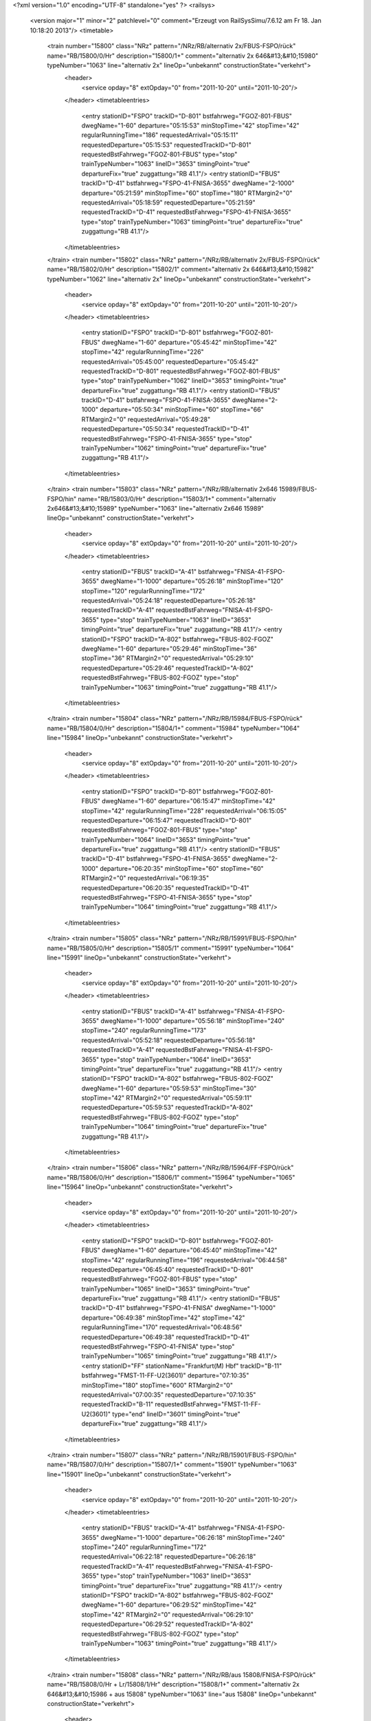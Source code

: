 <?xml version="1.0" encoding="UTF-8" standalone="yes" ?>
<railsys>
	<version major="1" minor="2" patchlevel="0" comment="Erzeugt von RailSys\Simu/7.6.12 am Fr 18. Jan 10:18:20 2013"/>
	<timetable>
		<train number="15800" class="NRz" pattern="/NRz/RB/alternativ 2x/FBUS-FSPO/rück" name="RB/15800/0/Hr" description="15800/1+" comment="alternativ 2x 646&#13;&#10;15980" typeNumber="1063" line="alternativ 2x" lineOp="unbekannt" constructionState="verkehrt">
			<header>
				<service opday="8" extOpday="0" from="2011-10-20" until="2011-10-20"/>
			</header>
			<timetableentries>
				<entry stationID="FSPO" trackID="D-801" bstfahrweg="FGOZ-801-FBUS" dwegName="1-60" departure="05:15:53" minStopTime="42" stopTime="42" regularRunningTime="186" requestedArrival="05:15:11" requestedDeparture="05:15:53" requestedTrackID="D-801" requestedBstFahrweg="FGOZ-801-FBUS" type="stop" trainTypeNumber="1063" lineID="3653" timingPoint="true" departureFix="true" zuggattung="RB 41.1"/>
				<entry stationID="FBUS" trackID="D-41" bstfahrweg="FSPO-41-FNISA-3655" dwegName="2-1000" departure="05:21:59" minStopTime="60" stopTime="180" RTMargin2="0" requestedArrival="05:18:59" requestedDeparture="05:21:59" requestedTrackID="D-41" requestedBstFahrweg="FSPO-41-FNISA-3655" type="stop" trainTypeNumber="1063" timingPoint="true" departureFix="true" zuggattung="RB 41.1"/>
			</timetableentries>
		</train>
		<train number="15802" class="NRz" pattern="/NRz/RB/alternativ 2x/FBUS-FSPO/rück" name="RB/15802/0/Hr" description="15802/1" comment="alternativ 2x 646&#13;&#10;15982" typeNumber="1062" line="alternativ 2x" lineOp="unbekannt" constructionState="verkehrt">
			<header>
				<service opday="8" extOpday="0" from="2011-10-20" until="2011-10-20"/>
			</header>
			<timetableentries>
				<entry stationID="FSPO" trackID="D-801" bstfahrweg="FGOZ-801-FBUS" dwegName="1-60" departure="05:45:42" minStopTime="42" stopTime="42" regularRunningTime="226" requestedArrival="05:45:00" requestedDeparture="05:45:42" requestedTrackID="D-801" requestedBstFahrweg="FGOZ-801-FBUS" type="stop" trainTypeNumber="1062" lineID="3653" timingPoint="true" departureFix="true" zuggattung="RB 41.1"/>
				<entry stationID="FBUS" trackID="D-41" bstfahrweg="FSPO-41-FNISA-3655" dwegName="2-1000" departure="05:50:34" minStopTime="60" stopTime="66" RTMargin2="0" requestedArrival="05:49:28" requestedDeparture="05:50:34" requestedTrackID="D-41" requestedBstFahrweg="FSPO-41-FNISA-3655" type="stop" trainTypeNumber="1062" timingPoint="true" departureFix="true" zuggattung="RB 41.1"/>
			</timetableentries>
		</train>
		<train number="15803" class="NRz" pattern="/NRz/RB/alternativ 2x646 15989/FBUS-FSPO/hin" name="RB/15803/0/Hr" description="15803/1+" comment="alternativ 2x646&#13;&#10;15989" typeNumber="1063" line="alternativ 2x646 15989" lineOp="unbekannt" constructionState="verkehrt">
			<header>
				<service opday="8" extOpday="0" from="2011-10-20" until="2011-10-20"/>
			</header>
			<timetableentries>
				<entry stationID="FBUS" trackID="A-41" bstfahrweg="FNISA-41-FSPO-3655" dwegName="1-1000" departure="05:26:18" minStopTime="120" stopTime="120" regularRunningTime="172" requestedArrival="05:24:18" requestedDeparture="05:26:18" requestedTrackID="A-41" requestedBstFahrweg="FNISA-41-FSPO-3655" type="stop" trainTypeNumber="1063" lineID="3653" timingPoint="true" departureFix="true" zuggattung="RB 41.1"/>
				<entry stationID="FSPO" trackID="A-802" bstfahrweg="FBUS-802-FGOZ" dwegName="1-60" departure="05:29:46" minStopTime="36" stopTime="36" RTMargin2="0" requestedArrival="05:29:10" requestedDeparture="05:29:46" requestedTrackID="A-802" requestedBstFahrweg="FBUS-802-FGOZ" type="stop" trainTypeNumber="1063" timingPoint="true" zuggattung="RB 41.1"/>
			</timetableentries>
		</train>
		<train number="15804" class="NRz" pattern="/NRz/RB/15984/FBUS-FSPO/rück" name="RB/15804/0/Hr" description="15804/1+" comment="15984" typeNumber="1064" line="15984" lineOp="unbekannt" constructionState="verkehrt">
			<header>
				<service opday="8" extOpday="0" from="2011-10-20" until="2011-10-20"/>
			</header>
			<timetableentries>
				<entry stationID="FSPO" trackID="D-801" bstfahrweg="FGOZ-801-FBUS" dwegName="1-60" departure="06:15:47" minStopTime="42" stopTime="42" regularRunningTime="228" requestedArrival="06:15:05" requestedDeparture="06:15:47" requestedTrackID="D-801" requestedBstFahrweg="FGOZ-801-FBUS" type="stop" trainTypeNumber="1064" lineID="3653" timingPoint="true" departureFix="true" zuggattung="RB 41.1"/>
				<entry stationID="FBUS" trackID="D-41" bstfahrweg="FSPO-41-FNISA-3655" dwegName="2-1000" departure="06:20:35" minStopTime="60" stopTime="60" RTMargin2="0" requestedArrival="06:19:35" requestedDeparture="06:20:35" requestedTrackID="D-41" requestedBstFahrweg="FSPO-41-FNISA-3655" type="stop" trainTypeNumber="1064" timingPoint="true" zuggattung="RB 41.1"/>
			</timetableentries>
		</train>
		<train number="15805" class="NRz" pattern="/NRz/RB/15991/FBUS-FSPO/hin" name="RB/15805/0/Hr" description="15805/1" comment="15991" typeNumber="1064" line="15991" lineOp="unbekannt" constructionState="verkehrt">
			<header>
				<service opday="8" extOpday="0" from="2011-10-20" until="2011-10-20"/>
			</header>
			<timetableentries>
				<entry stationID="FBUS" trackID="A-41" bstfahrweg="FNISA-41-FSPO-3655" dwegName="1-1000" departure="05:56:18" minStopTime="240" stopTime="240" regularRunningTime="173" requestedArrival="05:52:18" requestedDeparture="05:56:18" requestedTrackID="A-41" requestedBstFahrweg="FNISA-41-FSPO-3655" type="stop" trainTypeNumber="1064" lineID="3653" timingPoint="true" departureFix="true" zuggattung="RB 41.1"/>
				<entry stationID="FSPO" trackID="A-802" bstfahrweg="FBUS-802-FGOZ" dwegName="1-60" departure="05:59:53" minStopTime="30" stopTime="42" RTMargin2="0" requestedArrival="05:59:11" requestedDeparture="05:59:53" requestedTrackID="A-802" requestedBstFahrweg="FBUS-802-FGOZ" type="stop" trainTypeNumber="1064" timingPoint="true" departureFix="true" zuggattung="RB 41.1"/>
			</timetableentries>
		</train>
		<train number="15806" class="NRz" pattern="/NRz/RB/15964/FF-FSPO/rück" name="RB/15806/0/Hr" description="15806/1" comment="15964" typeNumber="1065" line="15964" lineOp="unbekannt" constructionState="verkehrt">
			<header>
				<service opday="8" extOpday="0" from="2011-10-20" until="2011-10-20"/>
			</header>
			<timetableentries>
				<entry stationID="FSPO" trackID="D-801" bstfahrweg="FGOZ-801-FBUS" dwegName="1-60" departure="06:45:40" minStopTime="42" stopTime="42" regularRunningTime="196" requestedArrival="06:44:58" requestedDeparture="06:45:40" requestedTrackID="D-801" requestedBstFahrweg="FGOZ-801-FBUS" type="stop" trainTypeNumber="1065" lineID="3653" timingPoint="true" departureFix="true" zuggattung="RB 41.1"/>
				<entry stationID="FBUS" trackID="D-41" bstfahrweg="FSPO-41-FNISA" dwegName="1-1000" departure="06:49:38" minStopTime="42" stopTime="42" regularRunningTime="170" requestedArrival="06:48:56" requestedDeparture="06:49:38" requestedTrackID="D-41" requestedBstFahrweg="FSPO-41-FNISA" type="stop" trainTypeNumber="1065" timingPoint="true" zuggattung="RB 41.1"/>
				<entry stationID="FF" stationName="Frankfurt(M) Hbf" trackID="B-11" bstfahrweg="FMST-11-FF-U2(3601)" departure="07:10:35" minStopTime="180" stopTime="600" RTMargin2="0" requestedArrival="07:00:35" requestedDeparture="07:10:35" requestedTrackID="B-11" requestedBstFahrweg="FMST-11-FF-U2(3601)" type="end" lineID="3601" timingPoint="true" departureFix="true" zuggattung="RB 41.1"/>
			</timetableentries>
		</train>
		<train number="15807" class="NRz" pattern="/NRz/RB/15901/FBUS-FSPO/hin" name="RB/15807/0/Hr" description="15807/1+" comment="15901" typeNumber="1063" line="15901" lineOp="unbekannt" constructionState="verkehrt">
			<header>
				<service opday="8" extOpday="0" from="2011-10-20" until="2011-10-20"/>
			</header>
			<timetableentries>
				<entry stationID="FBUS" trackID="A-41" bstfahrweg="FNISA-41-FSPO-3655" dwegName="1-1000" departure="06:26:18" minStopTime="240" stopTime="240" regularRunningTime="172" requestedArrival="06:22:18" requestedDeparture="06:26:18" requestedTrackID="A-41" requestedBstFahrweg="FNISA-41-FSPO-3655" type="stop" trainTypeNumber="1063" lineID="3653" timingPoint="true" departureFix="true" zuggattung="RB 41.1"/>
				<entry stationID="FSPO" trackID="A-802" bstfahrweg="FBUS-802-FGOZ" dwegName="1-60" departure="06:29:52" minStopTime="42" stopTime="42" RTMargin2="0" requestedArrival="06:29:10" requestedDeparture="06:29:52" requestedTrackID="A-802" requestedBstFahrweg="FBUS-802-FGOZ" type="stop" trainTypeNumber="1063" timingPoint="true" zuggattung="RB 41.1"/>
			</timetableentries>
		</train>
		<train number="15808" class="NRz" pattern="/NRz/RB/aus 15808/FNISA-FSPO/rück" name="RB/15808/0/Hr + Lr/15808/1/Hr" description="15808/1+" comment="alternativ 2x 646&#13;&#10;15986 + aus 15808" typeNumber="1063" line="aus 15808" lineOp="unbekannt" constructionState="verkehrt">
			<header>
				<service opday="8" extOpday="0" from="2011-10-20" until="2011-10-20"/>
			</header>
			<timetableentries>
				<entry stationID="FSPO" trackID="D-801" bstfahrweg="FGOZ-801-FBUS" dwegName="1-60" departure="07:00:22" minStopTime="60" stopTime="90" regularRunningTime="187" requestedArrival="06:58:52" requestedDeparture="07:00:22" requestedTrackID="D-801" requestedBstFahrweg="FGOZ-801-FBUS" type="stop" trainTypeNumber="1063" lineID="3653" timingPoint="true" departureFix="true" zuggattung="RB 41.1"/>
				<entry stationID="FBUS" trackID="D-41" bstfahrweg="FSPO-41-FNISA-3655" dwegName="2-1000" departure="07:06:12" minStopTime="60" stopTime="163" regularRunningTime="193" requestedArrival="07:03:29" requestedDeparture="07:06:12" requestedTrackID="D-41" requestedBstFahrweg="FSPO-41-FNISA-3655" type="stop" trainTypeNumber="1017" timingPoint="true" departureFix="true" zuggattung="Lr 41.2"/>
				<entry stationID="FNISA" stationName="Neu-Isenburg ARZ" trackID="B-9" bstfahrweg="FBUS-9-FNIS" departure="07:13:25" minStopTime="120" stopTime="240" RTMargin2="0" requestedArrival="07:09:25" requestedDeparture="07:13:25" requestedTrackID="B-9" requestedBstFahrweg="FBUS-9-FNIS" type="end" lineID="3655" timingPoint="true" departureFix="true" zuggattung="Lr 41.2"/>
			</timetableentries>
		</train>
		<train number="15809" class="NRz" pattern="/NRz/RB/alternativ 2x/FBUS-FSPO/hin" name="RB/15809/0/Hr" description="15809/1" comment="alternativ 2x 646&#13;&#10;15995" typeNumber="1065" line="alternativ 2x" lineOp="unbekannt" constructionState="verkehrt">
			<header>
				<service opday="8" extOpday="0" from="2011-10-20" until="2011-10-20"/>
			</header>
			<timetableentries>
				<entry stationID="FBUS" trackID="A-41" bstfahrweg="FNISA-41-FSPO-3655" dwegName="1-1000" departure="06:55:36" minStopTime="120" stopTime="120" regularRunningTime="184" requestedArrival="06:53:36" requestedDeparture="06:55:36" requestedTrackID="A-41" requestedBstFahrweg="FNISA-41-FSPO-3655" type="stop" trainTypeNumber="1065" lineID="3653" timingPoint="true" departureFix="true" zuggattung="RB 41.1"/>
				<entry stationID="FSPO" trackID="A-802" bstfahrweg="FBUS-802-FGOZ" dwegName="1-60" departure="07:00:10" minStopTime="48" stopTime="90" RTMargin2="0" requestedArrival="06:58:40" requestedDeparture="07:00:10" requestedTrackID="A-802" requestedBstFahrweg="FBUS-802-FGOZ" type="stop" trainTypeNumber="1065" timingPoint="true" departureFix="true" zuggattung="RB 41.1"/>
			</timetableentries>
		</train>
		<train number="15810" class="NRz" pattern="/NRz/RB/15966/FF-FSPO/rück" name="RB/15810/1/Hr" description="15810/1+++" comment="15966" typeNumber="1068" line="15966" lineOp="unbekannt" constructionState="verkehrt">
			<header>
				<service opday="8" extOpday="0" from="2011-10-20" until="2011-10-20"/>
			</header>
			<timetableentries>
				<entry stationID="FSPO" trackID="D-801" bstfahrweg="FGOZ-801-FBUS" dwegName="1-60" departure="07:18:15" minStopTime="36" stopTime="36" regularRunningTime="196" requestedArrival="07:17:39" requestedDeparture="07:18:15" requestedTrackID="D-801" requestedBstFahrweg="FGOZ-801-FBUS" type="stop" trainTypeNumber="1068" lineID="3653" timingPoint="true" departureFix="true" zuggattung="RB 41.1"/>
				<entry stationID="FBUS" trackID="D-41" bstfahrweg="FSPO-41-FNISA" dwegName="1-1000" departure="07:22:13" minStopTime="42" stopTime="42" regularRunningTime="170" requestedArrival="07:21:31" requestedDeparture="07:22:13" requestedTrackID="D-41" requestedBstFahrweg="FSPO-41-FNISA" type="stop" trainTypeNumber="1068" timingPoint="true" zuggattung="RB 41.1"/>
				<entry stationID="FF" stationName="Frankfurt(M) Hbf" trackID="C-12" bstfahrweg="FMST-12S/H1-FF(3601)" departure="07:44:00" minStopTime="120" stopTime="600" RTMargin2="0" requestedArrival="07:34:00" requestedDeparture="07:44:00" requestedTrackID="C-12" requestedBstFahrweg="FMST-12S/H1-FF(3601)" type="end" lineID="3601" timingPoint="true" departureFix="true" zuggattung="RB 41.1"/>
			</timetableentries>
		</train>
		<train number="15811" class="NRz" pattern="/NRz/Lr/15997/FNISA-FSPO/hin" name="Lr/15811/500/Hr + RB/15811/0/Hr" description="15811/1+" comment="für 15811 + 15997" typeNumber="1063" line="15997" lineOp="unbekannt" constructionState="verkehrt">
			<header>
				<service opday="8" extOpday="0" from="2011-10-20" until="2011-10-20"/>
			</header>
			<timetableentries>
				<entry stationID="FNISA" stationName="Neu-Isenburg ARZ" trackID="A-9" bstfahrweg="FNIS-9-FBUS" departure="07:15:37" minStopTime="60" stopTime="120" regularRunningTime="197" requestedArrival="07:13:37" requestedDeparture="07:15:37" requestedTrackID="A-9" requestedBstFahrweg="FNIS-9-FBUS" type="begin" lineID="3655" timingPoint="true" departureFix="true" zuggattung="Lr 41.2"/>
				<entry stationID="FBUS" trackID="Z-9000" bstfahrweg="FNISA-41-FSPO-3655" departure="07:26:23" minStopTime="120" stopTime="449" regularRunningTime="227" requestedArrival="07:18:54" requestedDeparture="07:26:23" requestedTrackID="Z-9000" requestedBstFahrweg="FNISA-41-FSPO-3655" type="stop" trainTypeNumber="1063" lineID="3653" timingPoint="true" departureFix="true" zuggattung="RB 41.1"/>
				<entry stationID="FSPO" trackID="A-802" bstfahrweg="FBUS-802-FGOZ" dwegName="1-60" departure="07:31:28" minStopTime="30" stopTime="78" RTMargin2="0" requestedArrival="07:30:10" requestedDeparture="07:31:28" requestedTrackID="A-802" requestedBstFahrweg="FBUS-802-FGOZ" type="stop" trainTypeNumber="1063" timingPoint="true" departureFix="true" zuggattung="RB 41.1"/>
			</timetableentries>
		</train>
		<train number="15812" class="NRz" pattern="/NRz/RB/alternativ 2x646 15990/FBUS-FSPO/rück" name="RB/15812/0/Hr" description="15812/1+" comment="alternativ 2x646&#13;&#10;15990" typeNumber="1062" line="alternativ 2x646 15990" lineOp="unbekannt" constructionState="verkehrt">
			<header>
				<service opday="8" extOpday="0" from="2011-10-20" until="2011-10-20"/>
			</header>
			<timetableentries>
				<entry stationID="FSPO" trackID="D-801" bstfahrweg="FGOZ-801-FBUS" dwegName="1-60" departure="07:31:54" minStopTime="60" stopTime="78" regularRunningTime="196" requestedArrival="07:30:36" requestedDeparture="07:31:54" requestedTrackID="D-801" requestedBstFahrweg="FGOZ-801-FBUS" type="stop" trainTypeNumber="1062" lineID="3653" timingPoint="true" departureFix="true" zuggattung="RB 41.1"/>
				<entry stationID="FBUS" trackID="D-41" bstfahrweg="FSPO-41-FNISA-3655" dwegName="2-1000" departure="07:37:10" minStopTime="120" stopTime="120" RTMargin2="0" requestedArrival="07:35:10" requestedDeparture="07:37:10" requestedTrackID="D-41" requestedBstFahrweg="FSPO-41-FNISA-3655" type="stop" trainTypeNumber="1062" timingPoint="true" zuggattung="RB 41.1"/>
			</timetableentries>
		</train>
		<train number="15813" class="NRz" pattern="/NRz/RB/15941/FBUS-FSPO/hin" name="RB/15813/0/Hr" description="15813/1" comment="15941" typeNumber="1064" line="15941" lineOp="unbekannt" constructionState="verkehrt">
			<header>
				<service opday="8" extOpday="0" from="2011-10-20" until="2011-10-20"/>
			</header>
			<timetableentries>
				<entry stationID="FBUS" trackID="A-41" bstfahrweg="FNISA-41-FSPO-3655" dwegName="1-1000" departure="07:56:18" minStopTime="240" stopTime="240" regularRunningTime="172" requestedArrival="07:52:18" requestedDeparture="07:56:18" requestedTrackID="A-41" requestedBstFahrweg="FNISA-41-FSPO-3655" type="stop" trainTypeNumber="1064" lineID="3653" timingPoint="true" departureFix="true" zuggattung="RB 41.1"/>
				<entry stationID="FSPO" trackID="A-802" bstfahrweg="FBUS-802-FGOZ" dwegName="1-60" departure="07:59:46" minStopTime="36" stopTime="36" RTMargin2="0" requestedArrival="07:59:10" requestedDeparture="07:59:46" requestedTrackID="A-802" requestedBstFahrweg="FBUS-802-FGOZ" type="stop" trainTypeNumber="1064" timingPoint="true" zuggattung="RB 41.1"/>
			</timetableentries>
		</train>
		<train number="15814" class="NRz" pattern="/NRz/RB/alternativ 2x646 15992/FBUS-FSPO/rück" name="RB/15814/0/Hr" description="15814/1" comment="alternativ 2x646&#13;&#10;15992" typeNumber="1063" line="alternativ 2x646 15992" lineOp="unbekannt" constructionState="verkehrt">
			<header>
				<service opday="8" extOpday="0" from="2011-10-20" until="2011-10-20"/>
			</header>
			<timetableentries>
				<entry stationID="FSPO" trackID="D-801" bstfahrweg="FGOZ-801-FBUS" dwegName="1-60" departure="07:46:38" minStopTime="30" stopTime="30" regularRunningTime="187" requestedArrival="07:46:08" requestedDeparture="07:46:38" requestedTrackID="D-801" requestedBstFahrweg="FGOZ-801-FBUS" type="stop" trainTypeNumber="1063" lineID="3653" timingPoint="true" departureFix="true" zuggattung="RB 41.1"/>
				<entry stationID="FBUS" trackID="D-41" bstfahrweg="FSPO-41-FNISA-3655" dwegName="2-1000" departure="07:50:45" minStopTime="60" stopTime="60" RTMargin2="0" requestedArrival="07:49:45" requestedDeparture="07:50:45" requestedTrackID="D-41" requestedBstFahrweg="FSPO-41-FNISA-3655" type="stop" trainTypeNumber="1063" timingPoint="true" zuggattung="RB 41.1"/>
			</timetableentries>
		</train>
		<train number="15815" class="NRz" pattern="/NRz/Lr/15905/FNISA-FSPO/hin" name="Lr/15815/500/Hr + RB/15815/0/Hr" description="15815/1" comment="für 15815 wg. fehlendem Flankenschutz FBUS + 15905" typeNumber="1063" line="15905" lineOp="unbekannt" constructionState="verkehrt">
			<header>
				<service opday="8" extOpday="0" from="2011-10-20" until="2011-10-20"/>
			</header>
			<timetableentries>
				<entry stationID="FNISA" stationName="Neu-Isenburg ARZ" trackID="A-1" bstfahrweg="FNIS-1-FBUS" departure="08:18:27" minStopTime="60" stopTime="120" regularRunningTime="192" requestedArrival="08:16:27" requestedDeparture="08:18:27" requestedTrackID="A-1" requestedBstFahrweg="FNIS-1-FBUS" type="begin" lineID="3655" timingPoint="true" departureFix="true" zuggattung="Lr 41.2"/>
				<entry stationID="FBUS" trackID="A-41" bstfahrweg="FNISA-41-FSPO-3655" dwegName="1-1000" departure="08:26:18" minStopTime="120" stopTime="279" regularRunningTime="172" requestedArrival="08:21:39" requestedDeparture="08:26:18" requestedTrackID="A-41" requestedBstFahrweg="FNISA-41-FSPO-3655" type="stop" trainTypeNumber="1063" lineID="3653" timingPoint="true" departureFix="true" zuggattung="RB 41.1"/>
				<entry stationID="FSPO" trackID="A-802" bstfahrweg="FBUS-802-FGOZ" dwegName="1-60" departure="08:29:46" minStopTime="36" stopTime="36" RTMargin2="0" requestedArrival="08:29:10" requestedDeparture="08:29:46" requestedTrackID="A-802" requestedBstFahrweg="FBUS-802-FGOZ" type="stop" trainTypeNumber="1063" timingPoint="true" zuggattung="RB 41.1"/>
			</timetableentries>
		</train>
		<train number="15816" class="NRz" pattern="/NRz/RB/15968/FF-FSPO/rück" name="RB/15816/0/Hr" description="15816/1++" comment="15968" typeNumber="1065" line="15968" lineOp="unbekannt" constructionState="verkehrt">
			<header>
				<service opday="8" extOpday="0" from="2011-10-20" until="2011-10-20"/>
			</header>
			<timetableentries>
				<entry stationID="FSPO" trackID="D-801" bstfahrweg="FGOZ-801-FBUS" dwegName="1-60" departure="08:15:42" minStopTime="36" stopTime="36" regularRunningTime="196" requestedArrival="08:15:06" requestedDeparture="08:15:42" requestedTrackID="D-801" requestedBstFahrweg="FGOZ-801-FBUS" type="stop" trainTypeNumber="1065" lineID="3653" timingPoint="true" departureFix="true" zuggattung="RB 41.1"/>
				<entry stationID="FBUS" trackID="D-41" bstfahrweg="FSPO-41-FNISA" dwegName="1-1000" departure="08:19:46" minStopTime="42" stopTime="48" regularRunningTime="170" requestedArrival="08:18:58" requestedDeparture="08:19:46" requestedTrackID="D-41" requestedBstFahrweg="FSPO-41-FNISA" type="stop" trainTypeNumber="1065" timingPoint="true" departureFix="true" zuggattung="RB 41.1"/>
				<entry stationID="FF" stationName="Frankfurt(M) Hbf" trackID="B-10" bstfahrweg="FMST-10-FF(3601)" departure="08:51:21" minStopTime="180" stopTime="900" RTMargin2="0" requestedArrival="08:36:21" requestedDeparture="08:51:21" requestedTrackID="B-10" requestedBstFahrweg="FMST-10-FF(3601)" type="end" lineID="3601" timingPoint="true" departureFix="true" zuggattung="RB 41.1"/>
			</timetableentries>
		</train>
		<train number="15817" class="NRz" pattern="/NRz/RB/15943/FBUS-FSPO/hin" name="RB/15817/0/Hr" description="15817/1" comment="15943" typeNumber="1064" line="15943" lineOp="unbekannt" constructionState="verkehrt">
			<header>
				<service opday="8" extOpday="0" from="2011-10-20" until="2011-10-20"/>
			</header>
			<timetableentries>
				<entry stationID="FBUS" trackID="A-41" bstfahrweg="FNISA-41-FSPO-3655" dwegName="1-1000" departure="08:56:18" minStopTime="240" stopTime="240" regularRunningTime="172" requestedArrival="08:52:18" requestedDeparture="08:56:18" requestedTrackID="A-41" requestedBstFahrweg="FNISA-41-FSPO-3655" type="stop" trainTypeNumber="1064" lineID="3653" timingPoint="true" departureFix="true" zuggattung="RB 41.1"/>
				<entry stationID="FSPO" trackID="A-802" bstfahrweg="FBUS-802-FGOZ" dwegName="1-60" departure="08:59:46" minStopTime="36" stopTime="36" RTMargin2="0" requestedArrival="08:59:10" requestedDeparture="08:59:46" requestedTrackID="A-802" requestedBstFahrweg="FBUS-802-FGOZ" type="stop" trainTypeNumber="1064" timingPoint="true" zuggattung="RB 41.1"/>
			</timetableentries>
		</train>
		<train number="15818" class="NRz" pattern="/NRz/RB/15902/FBUS-FSPO/rück" name="RB/15818/0/Hr" description="15818/1+" comment="15902" typeNumber="1063" line="15902" lineOp="unbekannt" constructionState="verkehrt">
			<header>
				<service opday="8" extOpday="0" from="2011-10-20" until="2011-10-20"/>
			</header>
			<timetableentries>
				<entry stationID="FSPO" trackID="D-801" bstfahrweg="FGOZ-801-FBUS" dwegName="1-60" departure="08:45:54" minStopTime="36" stopTime="42" regularRunningTime="221" requestedArrival="08:45:12" requestedDeparture="08:45:54" requestedTrackID="D-801" requestedBstFahrweg="FGOZ-801-FBUS" type="stop" trainTypeNumber="1063" lineID="3653" timingPoint="true" departureFix="true" zuggattung="RB 41.1"/>
				<entry stationID="FBUS" trackID="D-41" bstfahrweg="FSPO-41-FNISA-3655" dwegName="2-1000" departure="08:50:35" minStopTime="60" stopTime="60" RTMargin2="0" requestedArrival="08:49:35" requestedDeparture="08:50:35" requestedTrackID="D-41" requestedBstFahrweg="FSPO-41-FNISA-3655" type="stop" trainTypeNumber="1063" timingPoint="true" zuggattung="RB 41.1"/>
			</timetableentries>
		</train>
		<train number="15819" class="NRz" pattern="/NRz/RB/15907/FBUS-FSPO/hin" name="RB/15819/0/Hr" description="15819/1+" comment="15907" typeNumber="1063" line="15907" lineOp="unbekannt" constructionState="verkehrt">
			<header>
				<service opday="8" extOpday="0" from="2011-10-20" until="2011-10-20"/>
			</header>
			<timetableentries>
				<entry stationID="FBUS" trackID="A-41" bstfahrweg="FNISA-41-FSPO-3655" dwegName="1-1000" departure="09:26:18" minStopTime="240" stopTime="240" regularRunningTime="172" requestedArrival="09:22:18" requestedDeparture="09:26:18" requestedTrackID="A-41" requestedBstFahrweg="FNISA-41-FSPO-3655" type="stop" trainTypeNumber="1063" lineID="3653" timingPoint="true" departureFix="true" zuggattung="RB 41.1"/>
				<entry stationID="FSPO" trackID="A-802" bstfahrweg="FBUS-802-FGOZ" dwegName="1-60" departure="09:29:46" minStopTime="36" stopTime="36" RTMargin2="0" requestedArrival="09:29:10" requestedDeparture="09:29:46" requestedTrackID="A-802" requestedBstFahrweg="FBUS-802-FGOZ" type="stop" trainTypeNumber="1063" timingPoint="true" zuggattung="RB 41.1"/>
			</timetableentries>
		</train>
		<train number="15820" class="NRz" pattern="/NRz/RB/15942/FBUS-FSPO/rück" name="RB/15820/0/Hr" description="15820/1+" comment="15942" typeNumber="1064" line="15942" lineOp="unbekannt" constructionState="verkehrt">
			<header>
				<service opday="8" extOpday="0" from="2011-10-20" until="2011-10-20"/>
			</header>
			<timetableentries>
				<entry stationID="FSPO" trackID="D-801" bstfahrweg="FGOZ-801-FBUS" dwegName="1-60" departure="09:15:49" minStopTime="42" stopTime="42" regularRunningTime="234" requestedArrival="09:15:07" requestedDeparture="09:15:49" requestedTrackID="D-801" requestedBstFahrweg="FGOZ-801-FBUS" type="stop" trainTypeNumber="1064" lineID="3653" timingPoint="true" departureFix="true" zuggattung="RB 41.1"/>
				<entry stationID="FBUS" trackID="D-41" bstfahrweg="FSPO-41-FNISA-3655" dwegName="2-1000" departure="09:20:43" minStopTime="60" stopTime="60" RTMargin2="0" requestedArrival="09:19:43" requestedDeparture="09:20:43" requestedTrackID="D-41" requestedBstFahrweg="FSPO-41-FNISA-3655" type="stop" trainTypeNumber="1064" timingPoint="true" zuggattung="RB 41.1"/>
			</timetableentries>
		</train>
		<train number="15821" class="NRz" pattern="/NRz/RB/15945/FBUS-FSPO/hin" name="RB/15821/0/Hr" description="15821/1" comment="15945" typeNumber="1064" line="15945" lineOp="unbekannt" constructionState="verkehrt">
			<header>
				<service opday="8" extOpday="0" from="2011-10-20" until="2011-10-20"/>
			</header>
			<timetableentries>
				<entry stationID="FBUS" trackID="A-41" bstfahrweg="FNISA-41-FSPO-3655" dwegName="1-1000" departure="09:56:18" minStopTime="240" stopTime="240" regularRunningTime="172" requestedArrival="09:52:18" requestedDeparture="09:56:18" requestedTrackID="A-41" requestedBstFahrweg="FNISA-41-FSPO-3655" type="stop" trainTypeNumber="1064" lineID="3653" timingPoint="true" departureFix="true" zuggattung="RB 41.1"/>
				<entry stationID="FSPO" trackID="A-802" bstfahrweg="FBUS-802-FGOZ" dwegName="1-60" departure="09:59:46" minStopTime="36" stopTime="36" RTMargin2="0" requestedArrival="09:59:10" requestedDeparture="09:59:46" requestedTrackID="A-802" requestedBstFahrweg="FBUS-802-FGOZ" type="stop" trainTypeNumber="1064" timingPoint="true" zuggattung="RB 41.1"/>
			</timetableentries>
		</train>
		<train number="15822" class="NRz" pattern="/NRz/RB/15904/FBUS-FSPO/rück" name="RB/15822/0/Hr" description="15822/1+" comment="15904" typeNumber="1063" line="15904" lineOp="unbekannt" constructionState="verkehrt">
			<header>
				<service opday="8" extOpday="0" from="2011-10-20" until="2011-10-20"/>
			</header>
			<timetableentries>
				<entry stationID="FSPO" trackID="D-801" bstfahrweg="FGOZ-801-FBUS" dwegName="1-60" departure="09:45:54" minStopTime="36" stopTime="42" regularRunningTime="221" requestedArrival="09:45:12" requestedDeparture="09:45:54" requestedTrackID="D-801" requestedBstFahrweg="FGOZ-801-FBUS" type="stop" trainTypeNumber="1063" lineID="3653" timingPoint="true" departureFix="true" zuggattung="RB 41.1"/>
				<entry stationID="FBUS" trackID="D-41" bstfahrweg="FSPO-41-FNISA-3655" dwegName="2-1000" departure="09:50:35" minStopTime="60" stopTime="60" RTMargin2="0" requestedArrival="09:49:35" requestedDeparture="09:50:35" requestedTrackID="D-41" requestedBstFahrweg="FSPO-41-FNISA-3655" type="stop" trainTypeNumber="1063" timingPoint="true" zuggattung="RB 41.1"/>
			</timetableentries>
		</train>
		<train number="15823" class="NRz" pattern="/NRz/RB/alternativ 2x/FBUS-FSPO/hin" name="RB/15823/0/Hr" description="15823/1+" comment="alternativ 2x 646&#13;&#10;15909" typeNumber="1063" line="alternativ 2x" lineOp="unbekannt" constructionState="verkehrt">
			<header>
				<service opday="8" extOpday="0" from="2011-10-20" until="2011-10-20"/>
			</header>
			<timetableentries>
				<entry stationID="FBUS" trackID="A-41" bstfahrweg="FNISA-41-FSPO-3655" dwegName="1-1000" departure="10:26:18" minStopTime="240" stopTime="240" regularRunningTime="172" requestedArrival="10:22:18" requestedDeparture="10:26:18" requestedTrackID="A-41" requestedBstFahrweg="FNISA-41-FSPO-3655" type="stop" trainTypeNumber="1063" lineID="3653" timingPoint="true" departureFix="true" zuggattung="RB 41.1"/>
				<entry stationID="FSPO" trackID="A-802" bstfahrweg="FBUS-802-FGOZ" dwegName="1-60" departure="10:29:46" minStopTime="36" stopTime="36" RTMargin2="0" requestedArrival="10:29:10" requestedDeparture="10:29:46" requestedTrackID="A-802" requestedBstFahrweg="FBUS-802-FGOZ" type="stop" trainTypeNumber="1063" timingPoint="true" zuggattung="RB 41.1"/>
			</timetableentries>
		</train>
		<train number="15824" class="NRz" pattern="/NRz/RB/15944/FBUS-FSPO/rück" name="RB/15824/0/Hr" description="15824/1" comment="15944" typeNumber="1064" line="15944" lineOp="unbekannt" constructionState="verkehrt">
			<header>
				<service opday="8" extOpday="0" from="2011-10-20" until="2011-10-20"/>
			</header>
			<timetableentries>
				<entry stationID="FSPO" trackID="D-801" bstfahrweg="FGOZ-801-FBUS" dwegName="1-60" departure="10:15:49" minStopTime="42" stopTime="42" regularRunningTime="234" requestedArrival="10:15:07" requestedDeparture="10:15:49" requestedTrackID="D-801" requestedBstFahrweg="FGOZ-801-FBUS" type="stop" trainTypeNumber="1064" lineID="3653" timingPoint="true" departureFix="true" zuggattung="RB 41.1"/>
				<entry stationID="FBUS" trackID="D-41" bstfahrweg="FSPO-41-FNISA-3655" dwegName="2-1000" departure="10:20:43" minStopTime="60" stopTime="60" RTMargin2="0" requestedArrival="10:19:43" requestedDeparture="10:20:43" requestedTrackID="D-41" requestedBstFahrweg="FSPO-41-FNISA-3655" type="stop" trainTypeNumber="1064" timingPoint="true" zuggattung="RB 41.1"/>
			</timetableentries>
		</train>
		<train number="15825" class="NRz" pattern="/NRz/RB/15947/FBUS-FSPO/hin" name="RB/15825/0/Hr" description="15825/1+" comment="15947" typeNumber="1064" line="15947" lineOp="unbekannt" constructionState="verkehrt">
			<header>
				<service opday="8" extOpday="0" from="2011-10-20" until="2011-10-20"/>
			</header>
			<timetableentries>
				<entry stationID="FBUS" trackID="A-41" bstfahrweg="FNISA-41-FSPO-3655" dwegName="1-1000" departure="10:56:18" minStopTime="240" stopTime="240" regularRunningTime="172" requestedArrival="10:52:18" requestedDeparture="10:56:18" requestedTrackID="A-41" requestedBstFahrweg="FNISA-41-FSPO-3655" type="stop" trainTypeNumber="1064" lineID="3653" timingPoint="true" departureFix="true" zuggattung="RB 41.1"/>
				<entry stationID="FSPO" trackID="A-802" bstfahrweg="FBUS-802-FGOZ" dwegName="1-60" departure="10:59:46" minStopTime="36" stopTime="36" RTMargin2="0" requestedArrival="10:59:10" requestedDeparture="10:59:46" requestedTrackID="A-802" requestedBstFahrweg="FBUS-802-FGOZ" type="stop" trainTypeNumber="1064" timingPoint="true" zuggattung="RB 41.1"/>
			</timetableentries>
		</train>
		<train number="15826" class="NRz" pattern="/NRz/RB/15906/FBUS-FSPO/rück" name="RB/15826/0/Hr" description="15826/1+" comment="15906" typeNumber="1063" line="15906" lineOp="unbekannt" constructionState="verkehrt">
			<header>
				<service opday="8" extOpday="0" from="2011-10-20" until="2011-10-20"/>
			</header>
			<timetableentries>
				<entry stationID="FSPO" trackID="D-801" bstfahrweg="FGOZ-801-FBUS" dwegName="1-60" departure="10:45:54" minStopTime="36" stopTime="42" regularRunningTime="221" requestedArrival="10:45:12" requestedDeparture="10:45:54" requestedTrackID="D-801" requestedBstFahrweg="FGOZ-801-FBUS" type="stop" trainTypeNumber="1063" lineID="3653" timingPoint="true" departureFix="true" zuggattung="RB 41.1"/>
				<entry stationID="FBUS" trackID="D-41" bstfahrweg="FSPO-41-FNISA-3655" dwegName="2-1000" departure="10:50:35" minStopTime="60" stopTime="60" RTMargin2="0" requestedArrival="10:49:35" requestedDeparture="10:50:35" requestedTrackID="D-41" requestedBstFahrweg="FSPO-41-FNISA-3655" type="stop" trainTypeNumber="1063" timingPoint="true" zuggattung="RB 41.1"/>
			</timetableentries>
		</train>
		<train number="15827" class="NRz" pattern="/NRz/RB/alternativ 2x646 15911/FBUS-FSPO/hin" name="RB/15827/0/Hr" description="15827/1+" comment="alternativ 2x646&#13;&#10;15911" typeNumber="1063" line="alternativ 2x646 15911" lineOp="unbekannt" constructionState="verkehrt">
			<header>
				<service opday="8" extOpday="0" from="2011-10-20" until="2011-10-20"/>
			</header>
			<timetableentries>
				<entry stationID="FBUS" trackID="A-41" bstfahrweg="FNISA-41-FSPO-3655" dwegName="1-1000" departure="11:26:18" minStopTime="240" stopTime="240" regularRunningTime="172" requestedArrival="11:22:18" requestedDeparture="11:26:18" requestedTrackID="A-41" requestedBstFahrweg="FNISA-41-FSPO-3655" type="stop" trainTypeNumber="1063" lineID="3653" timingPoint="true" departureFix="true" zuggattung="RB 41.1"/>
				<entry stationID="FSPO" trackID="A-802" bstfahrweg="FBUS-802-FGOZ" dwegName="1-60" departure="11:29:46" minStopTime="36" stopTime="36" RTMargin2="0" requestedArrival="11:29:10" requestedDeparture="11:29:46" requestedTrackID="A-802" requestedBstFahrweg="FBUS-802-FGOZ" type="stop" trainTypeNumber="1063" timingPoint="true" zuggattung="RB 41.1"/>
			</timetableentries>
		</train>
		<train number="15828" class="NRz" pattern="/NRz/RB/15946/FBUS-FSPO/rück" name="RB/15828/0/Hr" description="15828/1" comment="15946" typeNumber="1064" line="15946" lineOp="unbekannt" constructionState="verkehrt">
			<header>
				<service opday="8" extOpday="0" from="2011-10-20" until="2011-10-20"/>
			</header>
			<timetableentries>
				<entry stationID="FSPO" trackID="D-801" bstfahrweg="FGOZ-801-FBUS" dwegName="1-60" departure="11:15:49" minStopTime="42" stopTime="42" regularRunningTime="234" requestedArrival="11:15:07" requestedDeparture="11:15:49" requestedTrackID="D-801" requestedBstFahrweg="FGOZ-801-FBUS" type="stop" trainTypeNumber="1064" lineID="3653" timingPoint="true" departureFix="true" zuggattung="RB 41.1"/>
				<entry stationID="FBUS" trackID="D-41" bstfahrweg="FSPO-41-FNISA-3655" dwegName="2-1000" departure="11:20:43" minStopTime="60" stopTime="60" RTMargin2="0" requestedArrival="11:19:43" requestedDeparture="11:20:43" requestedTrackID="D-41" requestedBstFahrweg="FSPO-41-FNISA-3655" type="stop" trainTypeNumber="1064" timingPoint="true" zuggattung="RB 41.1"/>
			</timetableentries>
		</train>
		<train number="15829" class="NRz" pattern="/NRz/RB/15949/FBUS-FSPO/hin" name="RB/15829/0/Hr" description="15829/1+" comment="15949" typeNumber="1064" line="15949" lineOp="unbekannt" constructionState="verkehrt">
			<header>
				<service opday="8" extOpday="0" from="2011-10-20" until="2011-10-20"/>
			</header>
			<timetableentries>
				<entry stationID="FBUS" trackID="A-41" bstfahrweg="FNISA-41-FSPO-3655" dwegName="1-1000" departure="11:56:18" minStopTime="240" stopTime="240" regularRunningTime="172" requestedArrival="11:52:18" requestedDeparture="11:56:18" requestedTrackID="A-41" requestedBstFahrweg="FNISA-41-FSPO-3655" type="stop" trainTypeNumber="1064" lineID="3653" timingPoint="true" departureFix="true" zuggattung="RB 41.1"/>
				<entry stationID="FSPO" trackID="A-802" bstfahrweg="FBUS-802-FGOZ" dwegName="1-60" departure="11:59:46" minStopTime="36" stopTime="36" RTMargin2="0" requestedArrival="11:59:10" requestedDeparture="11:59:46" requestedTrackID="A-802" requestedBstFahrweg="FBUS-802-FGOZ" type="stop" trainTypeNumber="1064" timingPoint="true" zuggattung="RB 41.1"/>
			</timetableentries>
		</train>
		<train number="15830" class="NRz" pattern="/NRz/RB/15908/FBUS-FSPO/rück" name="RB/15830/0/Hr" description="15830/1+" comment="15908" typeNumber="1063" line="15908" lineOp="unbekannt" constructionState="verkehrt">
			<header>
				<service opday="8" extOpday="0" from="2011-10-20" until="2011-10-20"/>
			</header>
			<timetableentries>
				<entry stationID="FSPO" trackID="D-801" bstfahrweg="FGOZ-801-FBUS" dwegName="1-60" departure="11:45:54" minStopTime="36" stopTime="42" regularRunningTime="222" requestedArrival="11:45:12" requestedDeparture="11:45:54" requestedTrackID="D-801" requestedBstFahrweg="FGOZ-801-FBUS" type="stop" trainTypeNumber="1063" lineID="3653" timingPoint="true" departureFix="true" zuggattung="RB 41.1"/>
				<entry stationID="FBUS" trackID="D-41" bstfahrweg="FSPO-41-FNISA-3655" dwegName="2-1000" departure="11:50:36" minStopTime="60" stopTime="60" RTMargin2="0" requestedArrival="11:49:36" requestedDeparture="11:50:36" requestedTrackID="D-41" requestedBstFahrweg="FSPO-41-FNISA-3655" type="stop" trainTypeNumber="1063" timingPoint="true" zuggattung="RB 41.1"/>
			</timetableentries>
		</train>
		<train number="15831" class="NRz" pattern="/NRz/RB/alternativ 2x646 15913/FBUS-FSPO/hin" name="RB/15831/0/Hr" description="15831/1+" comment="alternativ 2x646&#13;&#10;15913" typeNumber="1063" line="alternativ 2x646 15913" lineOp="unbekannt" constructionState="verkehrt">
			<header>
				<service opday="8" extOpday="0" from="2011-10-20" until="2011-10-20"/>
			</header>
			<timetableentries>
				<entry stationID="FBUS" trackID="A-41" bstfahrweg="FNISA-41-FSPO-3655" dwegName="1-1000" departure="12:26:18" minStopTime="240" stopTime="240" regularRunningTime="172" requestedArrival="12:22:18" requestedDeparture="12:26:18" requestedTrackID="A-41" requestedBstFahrweg="FNISA-41-FSPO-3655" type="stop" trainTypeNumber="1063" lineID="3653" timingPoint="true" departureFix="true" zuggattung="RB 41.1"/>
				<entry stationID="FSPO" trackID="A-802" bstfahrweg="FBUS-802-FGOZ" dwegName="1-60" departure="12:29:46" minStopTime="36" stopTime="36" RTMargin2="0" requestedArrival="12:29:10" requestedDeparture="12:29:46" requestedTrackID="A-802" requestedBstFahrweg="FBUS-802-FGOZ" type="stop" trainTypeNumber="1063" timingPoint="true" zuggattung="RB 41.1"/>
			</timetableentries>
		</train>
		<train number="15832" class="NRz" pattern="/NRz/RB/15948/FBUS-FSPO/rück" name="RB/15832/0/Hr" description="15832/1" comment="15948" typeNumber="1064" line="15948" lineOp="unbekannt" constructionState="verkehrt">
			<header>
				<service opday="8" extOpday="0" from="2011-10-20" until="2011-10-20"/>
			</header>
			<timetableentries>
				<entry stationID="FSPO" trackID="D-801" bstfahrweg="FGOZ-801-FBUS" dwegName="1-60" departure="12:15:49" minStopTime="42" stopTime="42" regularRunningTime="234" requestedArrival="12:15:07" requestedDeparture="12:15:49" requestedTrackID="D-801" requestedBstFahrweg="FGOZ-801-FBUS" type="stop" trainTypeNumber="1064" lineID="3653" timingPoint="true" departureFix="true" zuggattung="RB 41.1"/>
				<entry stationID="FBUS" trackID="D-41" bstfahrweg="FSPO-41-FNISA-3655" dwegName="2-1000" departure="12:20:43" minStopTime="60" stopTime="60" RTMargin2="0" requestedArrival="12:19:43" requestedDeparture="12:20:43" requestedTrackID="D-41" requestedBstFahrweg="FSPO-41-FNISA-3655" type="stop" trainTypeNumber="1064" timingPoint="true" zuggattung="RB 41.1"/>
			</timetableentries>
		</train>
		<train number="15833" class="NRz" pattern="/NRz/RB/15951/FBUS-FSPO/hin" name="RB/15833/0/Hr" description="15833/1+" comment="15951" typeNumber="1064" line="15951" lineOp="unbekannt" constructionState="verkehrt">
			<header>
				<service opday="8" extOpday="0" from="2011-10-20" until="2011-10-20"/>
			</header>
			<timetableentries>
				<entry stationID="FBUS" trackID="A-41" bstfahrweg="FNISA-41-FSPO-3655" dwegName="1-1000" departure="12:56:18" minStopTime="240" stopTime="240" regularRunningTime="172" requestedArrival="12:52:18" requestedDeparture="12:56:18" requestedTrackID="A-41" requestedBstFahrweg="FNISA-41-FSPO-3655" type="stop" trainTypeNumber="1064" lineID="3653" timingPoint="true" departureFix="true" zuggattung="RB 41.1"/>
				<entry stationID="FSPO" trackID="A-802" bstfahrweg="FBUS-802-FGOZ" dwegName="1-60" departure="12:59:46" minStopTime="36" stopTime="36" RTMargin2="0" requestedArrival="12:59:10" requestedDeparture="12:59:46" requestedTrackID="A-802" requestedBstFahrweg="FBUS-802-FGOZ" type="stop" trainTypeNumber="1064" timingPoint="true" zuggattung="RB 41.1"/>
			</timetableentries>
		</train>
		<train number="15834" class="NRz" pattern="/NRz/RB/15910/FBUS-FSPO/rück" name="RB/15834/0/Hr" description="15834/1+" comment="15910" typeNumber="1063" line="15910" lineOp="unbekannt" constructionState="verkehrt">
			<header>
				<service opday="8" extOpday="0" from="2011-10-20" until="2011-10-20"/>
			</header>
			<timetableentries>
				<entry stationID="FSPO" trackID="D-801" bstfahrweg="FGOZ-801-FBUS" dwegName="1-60" departure="12:45:54" minStopTime="36" stopTime="42" regularRunningTime="222" requestedArrival="12:45:12" requestedDeparture="12:45:54" requestedTrackID="D-801" requestedBstFahrweg="FGOZ-801-FBUS" type="stop" trainTypeNumber="1063" lineID="3653" timingPoint="true" departureFix="true" zuggattung="RB 41.1"/>
				<entry stationID="FBUS" trackID="D-41" bstfahrweg="FSPO-41-FNISA-3655" dwegName="2-1000" departure="12:50:36" minStopTime="60" stopTime="60" RTMargin2="0" requestedArrival="12:49:36" requestedDeparture="12:50:36" requestedTrackID="D-41" requestedBstFahrweg="FSPO-41-FNISA-3655" type="stop" trainTypeNumber="1063" timingPoint="true" zuggattung="RB 41.1"/>
			</timetableentries>
		</train>
		<train number="15835" class="NRz" pattern="/NRz/RB/alternativ 2x646 15915/FBUS-FSPO/hin" name="RB/15835/0/Hr" description="15835/1" comment="alternativ 2x646&#13;&#10;15915" typeNumber="1063" line="alternativ 2x646 15915" lineOp="unbekannt" constructionState="verkehrt">
			<header>
				<service opday="8" extOpday="0" from="2011-10-20" until="2011-10-20"/>
			</header>
			<timetableentries>
				<entry stationID="FBUS" trackID="A-41" bstfahrweg="FNISA-41-FSPO-3655" dwegName="1-1000" departure="13:26:18" minStopTime="240" stopTime="240" regularRunningTime="172" requestedArrival="13:22:18" requestedDeparture="13:26:18" requestedTrackID="A-41" requestedBstFahrweg="FNISA-41-FSPO-3655" type="stop" trainTypeNumber="1063" lineID="3653" timingPoint="true" departureFix="true" zuggattung="RB 41.1"/>
				<entry stationID="FSPO" trackID="A-802" bstfahrweg="FBUS-802-FGOZ" dwegName="1-60" departure="13:29:46" minStopTime="36" stopTime="36" RTMargin2="0" requestedArrival="13:29:10" requestedDeparture="13:29:46" requestedTrackID="A-802" requestedBstFahrweg="FBUS-802-FGOZ" type="stop" trainTypeNumber="1063" timingPoint="true" zuggattung="RB 41.1"/>
			</timetableentries>
		</train>
		<train number="15836" class="NRz" pattern="/NRz/RB/15950/FBUS-FSPO/rück" name="RB/15836/0/Hr" description="15836/1" comment="15950" typeNumber="1064" line="15950" lineOp="unbekannt" constructionState="verkehrt">
			<header>
				<service opday="8" extOpday="0" from="2011-10-20" until="2011-10-20"/>
			</header>
			<timetableentries>
				<entry stationID="FSPO" trackID="D-801" bstfahrweg="FGOZ-801-FBUS" dwegName="1-60" departure="13:15:49" minStopTime="42" stopTime="42" regularRunningTime="234" requestedArrival="13:15:07" requestedDeparture="13:15:49" requestedTrackID="D-801" requestedBstFahrweg="FGOZ-801-FBUS" type="stop" trainTypeNumber="1064" lineID="3653" timingPoint="true" departureFix="true" zuggattung="RB 41.1"/>
				<entry stationID="FBUS" trackID="D-41" bstfahrweg="FSPO-41-FNISA-3655" dwegName="2-1000" departure="13:20:43" minStopTime="60" stopTime="60" RTMargin2="0" requestedArrival="13:19:43" requestedDeparture="13:20:43" requestedTrackID="D-41" requestedBstFahrweg="FSPO-41-FNISA-3655" type="stop" trainTypeNumber="1064" timingPoint="true" zuggattung="RB 41.1"/>
			</timetableentries>
		</train>
		<train number="15837" class="NRz" pattern="/NRz/RB/15953/FBUS-FSPO/hin" name="RB/15837/0/Hr" description="15837/1+" comment="15953" typeNumber="1064" line="15953" lineOp="unbekannt" constructionState="verkehrt">
			<header>
				<service opday="8" extOpday="0" from="2011-10-20" until="2011-10-20"/>
			</header>
			<timetableentries>
				<entry stationID="FBUS" trackID="A-41" bstfahrweg="FNISA-41-FSPO-3655" dwegName="1-1000" departure="13:56:18" minStopTime="240" stopTime="240" regularRunningTime="172" requestedArrival="13:52:18" requestedDeparture="13:56:18" requestedTrackID="A-41" requestedBstFahrweg="FNISA-41-FSPO-3655" type="stop" trainTypeNumber="1064" lineID="3653" timingPoint="true" departureFix="true" zuggattung="RB 41.1"/>
				<entry stationID="FSPO" trackID="A-802" bstfahrweg="FBUS-802-FGOZ" dwegName="1-60" departure="13:59:46" minStopTime="36" stopTime="36" RTMargin2="0" requestedArrival="13:59:10" requestedDeparture="13:59:46" requestedTrackID="A-802" requestedBstFahrweg="FBUS-802-FGOZ" type="stop" trainTypeNumber="1064" timingPoint="true" zuggattung="RB 41.1"/>
			</timetableentries>
		</train>
		<train number="15838" class="NRz" pattern="/NRz/RB/15912/FBUS-FSPO/rück" name="RB/15838/0/Hr" description="15838/1+" comment="15912" typeNumber="1063" line="15912" lineOp="unbekannt" constructionState="verkehrt">
			<header>
				<service opday="8" extOpday="0" from="2011-10-20" until="2011-10-20"/>
			</header>
			<timetableentries>
				<entry stationID="FSPO" trackID="D-801" bstfahrweg="FGOZ-801-FBUS" dwegName="1-60" departure="13:45:54" minStopTime="36" stopTime="42" regularRunningTime="222" requestedArrival="13:45:12" requestedDeparture="13:45:54" requestedTrackID="D-801" requestedBstFahrweg="FGOZ-801-FBUS" type="stop" trainTypeNumber="1063" lineID="3653" timingPoint="true" departureFix="true" zuggattung="RB 41.1"/>
				<entry stationID="FBUS" trackID="D-41" bstfahrweg="FSPO-41-FNISA-3655" dwegName="2-1000" departure="13:50:36" minStopTime="60" stopTime="60" RTMargin2="0" requestedArrival="13:49:36" requestedDeparture="13:50:36" requestedTrackID="D-41" requestedBstFahrweg="FSPO-41-FNISA-3655" type="stop" trainTypeNumber="1063" timingPoint="true" zuggattung="RB 41.1"/>
			</timetableentries>
		</train>
		<train number="15839" class="NRz" pattern="/NRz/RB/alternativ 2x646 15917/FBUS-FSPO/hin" name="RB/15839/0/Hr" description="15839/1" comment="alternativ 2x646&#13;&#10;15917" typeNumber="1063" line="alternativ 2x646 15917" lineOp="unbekannt" constructionState="verkehrt">
			<header>
				<service opday="8" extOpday="0" from="2011-10-20" until="2011-10-20"/>
			</header>
			<timetableentries>
				<entry stationID="FBUS" trackID="A-41" bstfahrweg="FNISA-41-FSPO-3655" dwegName="1-1000" departure="14:26:18" minStopTime="240" stopTime="240" regularRunningTime="172" requestedArrival="14:22:18" requestedDeparture="14:26:18" requestedTrackID="A-41" requestedBstFahrweg="FNISA-41-FSPO-3655" type="stop" trainTypeNumber="1063" lineID="3653" timingPoint="true" departureFix="true" zuggattung="RB 41.1"/>
				<entry stationID="FSPO" trackID="A-802" bstfahrweg="FBUS-802-FGOZ" dwegName="1-60" departure="14:29:46" minStopTime="36" stopTime="36" RTMargin2="0" requestedArrival="14:29:10" requestedDeparture="14:29:46" requestedTrackID="A-802" requestedBstFahrweg="FBUS-802-FGOZ" type="stop" trainTypeNumber="1063" timingPoint="true" zuggattung="RB 41.1"/>
			</timetableentries>
		</train>
		<train number="15840" class="NRz" pattern="/NRz/RB/15952/FBUS-FSPO/rück" name="RB/15840/0/Hr" description="15840/1+" comment="15952" typeNumber="1064" line="15952" lineOp="unbekannt" constructionState="verkehrt">
			<header>
				<service opday="8" extOpday="0" from="2011-10-20" until="2011-10-20"/>
			</header>
			<timetableentries>
				<entry stationID="FSPO" trackID="D-801" bstfahrweg="FGOZ-801-FBUS" dwegName="1-60" departure="14:15:49" minStopTime="42" stopTime="42" regularRunningTime="234" requestedArrival="14:15:07" requestedDeparture="14:15:49" requestedTrackID="D-801" requestedBstFahrweg="FGOZ-801-FBUS" type="stop" trainTypeNumber="1064" lineID="3653" timingPoint="true" departureFix="true" zuggattung="RB 41.1"/>
				<entry stationID="FBUS" trackID="D-41" bstfahrweg="FSPO-41-FNISA-3655" dwegName="2-1000" departure="14:20:43" minStopTime="60" stopTime="60" RTMargin2="0" requestedArrival="14:19:43" requestedDeparture="14:20:43" requestedTrackID="D-41" requestedBstFahrweg="FSPO-41-FNISA-3655" type="stop" trainTypeNumber="1064" timingPoint="true" zuggattung="RB 41.1"/>
			</timetableentries>
		</train>
		<train number="15841" class="NRz" pattern="/NRz/RB/15955/FBUS-FSPO/hin" name="RB/15841/0/Hr" description="15841/1+" comment="15955" typeNumber="1064" line="15955" lineOp="unbekannt" constructionState="verkehrt">
			<header>
				<service opday="8" extOpday="0" from="2011-10-20" until="2011-10-20"/>
			</header>
			<timetableentries>
				<entry stationID="FBUS" trackID="A-41" bstfahrweg="FNISA-41-FSPO-3655" dwegName="1-1000" departure="14:56:18" minStopTime="240" stopTime="240" regularRunningTime="172" requestedArrival="14:52:18" requestedDeparture="14:56:18" requestedTrackID="A-41" requestedBstFahrweg="FNISA-41-FSPO-3655" type="stop" trainTypeNumber="1064" lineID="3653" timingPoint="true" departureFix="true" zuggattung="RB 41.1"/>
				<entry stationID="FSPO" trackID="A-802" bstfahrweg="FBUS-802-FGOZ" dwegName="1-60" departure="14:59:46" minStopTime="36" stopTime="36" RTMargin2="0" requestedArrival="14:59:10" requestedDeparture="14:59:46" requestedTrackID="A-802" requestedBstFahrweg="FBUS-802-FGOZ" type="stop" trainTypeNumber="1064" timingPoint="true" zuggattung="RB 41.1"/>
			</timetableentries>
		</train>
		<train number="15842" class="NRz" pattern="/NRz/RB/15914/FBUS-FSPO/rück" name="RB/15842/0/Hr" description="15842/1" comment="15914" typeNumber="1063" line="15914" lineOp="unbekannt" constructionState="verkehrt">
			<header>
				<service opday="8" extOpday="0" from="2011-10-20" until="2011-10-20"/>
			</header>
			<timetableentries>
				<entry stationID="FSPO" trackID="D-801" bstfahrweg="FGOZ-801-FBUS" dwegName="1-60" departure="14:45:54" minStopTime="36" stopTime="42" regularRunningTime="222" requestedArrival="14:45:12" requestedDeparture="14:45:54" requestedTrackID="D-801" requestedBstFahrweg="FGOZ-801-FBUS" type="stop" trainTypeNumber="1063" lineID="3653" timingPoint="true" departureFix="true" zuggattung="RB 41.1"/>
				<entry stationID="FBUS" trackID="D-41" bstfahrweg="FSPO-41-FNISA-3655" dwegName="2-1000" departure="14:50:36" minStopTime="60" stopTime="60" RTMargin2="0" requestedArrival="14:49:36" requestedDeparture="14:50:36" requestedTrackID="D-41" requestedBstFahrweg="FSPO-41-FNISA-3655" type="stop" trainTypeNumber="1063" timingPoint="true" zuggattung="RB 41.1"/>
			</timetableentries>
		</train>
		<train number="15843" class="NRz" pattern="/NRz/RB/15919/FBUS-FSPO/hin" name="RB/15843/0/Hr" description="15843/1" comment="15919" typeNumber="1064" line="15919" lineOp="unbekannt" constructionState="verkehrt">
			<header>
				<service opday="8" extOpday="0" from="2011-10-20" until="2011-10-20"/>
			</header>
			<timetableentries>
				<entry stationID="FBUS" trackID="A-41" bstfahrweg="FNISA-41-FSPO-3655" dwegName="1-1000" departure="15:26:18" minStopTime="240" stopTime="240" regularRunningTime="172" requestedArrival="15:22:18" requestedDeparture="15:26:18" requestedTrackID="A-41" requestedBstFahrweg="FNISA-41-FSPO-3655" type="stop" trainTypeNumber="1064" lineID="3653" timingPoint="true" departureFix="true" zuggattung="RB 41.1"/>
				<entry stationID="FSPO" trackID="A-802" bstfahrweg="FBUS-802-FGOZ" dwegName="1-60" departure="15:29:46" minStopTime="36" stopTime="36" RTMargin2="0" requestedArrival="15:29:10" requestedDeparture="15:29:46" requestedTrackID="A-802" requestedBstFahrweg="FBUS-802-FGOZ" type="stop" trainTypeNumber="1064" timingPoint="true" zuggattung="RB 41.1"/>
			</timetableentries>
		</train>
		<train number="15844" class="NRz" pattern="/NRz/RB/15954/FBUS-FSPO/rück" name="RB/15844/0/Hr" description="15844/1" comment="15954" typeNumber="1064" line="15954" lineOp="unbekannt" constructionState="verkehrt">
			<header>
				<service opday="8" extOpday="0" from="2011-10-20" until="2011-10-20"/>
			</header>
			<timetableentries>
				<entry stationID="FSPO" trackID="D-801" bstfahrweg="FGOZ-801-FBUS" dwegName="1-60" departure="15:15:49" minStopTime="42" stopTime="42" regularRunningTime="234" requestedArrival="15:15:07" requestedDeparture="15:15:49" requestedTrackID="D-801" requestedBstFahrweg="FGOZ-801-FBUS" type="stop" trainTypeNumber="1064" lineID="3653" timingPoint="true" departureFix="true" zuggattung="RB 41.1"/>
				<entry stationID="FBUS" trackID="D-41" bstfahrweg="FSPO-41-FNISA-3655" dwegName="2-1000" departure="15:20:43" minStopTime="60" stopTime="60" RTMargin2="0" requestedArrival="15:19:43" requestedDeparture="15:20:43" requestedTrackID="D-41" requestedBstFahrweg="FSPO-41-FNISA-3655" type="stop" trainTypeNumber="1064" timingPoint="true" zuggattung="RB 41.1"/>
			</timetableentries>
		</train>
		<train number="15845" class="NRz" pattern="/NRz/RB/15957/FBUS-FSPO/hin" name="RB/15845/0/Hr" description="15845/1+" comment="15957" typeNumber="1064" line="15957" lineOp="unbekannt" constructionState="verkehrt">
			<header>
				<service opday="8" extOpday="0" from="2011-10-20" until="2011-10-20"/>
			</header>
			<timetableentries>
				<entry stationID="FBUS" trackID="A-41" bstfahrweg="FNISA-41-FSPO-3655" dwegName="1-1000" departure="15:56:18" minStopTime="240" stopTime="240" regularRunningTime="172" requestedArrival="15:52:18" requestedDeparture="15:56:18" requestedTrackID="A-41" requestedBstFahrweg="FNISA-41-FSPO-3655" type="stop" trainTypeNumber="1064" lineID="3653" timingPoint="true" departureFix="true" zuggattung="RB 41.1"/>
				<entry stationID="FSPO" trackID="A-802" bstfahrweg="FBUS-802-FGOZ" dwegName="1-60" departure="15:59:46" minStopTime="36" stopTime="36" RTMargin2="0" requestedArrival="15:59:10" requestedDeparture="15:59:46" requestedTrackID="A-802" requestedBstFahrweg="FBUS-802-FGOZ" type="stop" trainTypeNumber="1064" timingPoint="true" zuggattung="RB 41.1"/>
			</timetableentries>
		</train>
		<train number="15846" class="NRz" pattern="/NRz/RB/15956/FBUS-FSPO/rück" name="RB/15846/0/Hr" description="15846/1+" comment="15956" typeNumber="1064" line="15956" lineOp="unbekannt" constructionState="verkehrt">
			<header>
				<service opday="8" extOpday="0" from="2011-10-20" until="2011-10-20"/>
			</header>
			<timetableentries>
				<entry stationID="FSPO" trackID="D-801" bstfahrweg="FGOZ-801-FBUS" dwegName="1-60" departure="15:45:49" minStopTime="36" stopTime="42" regularRunningTime="228" requestedArrival="15:45:07" requestedDeparture="15:45:49" requestedTrackID="D-801" requestedBstFahrweg="FGOZ-801-FBUS" type="stop" trainTypeNumber="1064" lineID="3653" timingPoint="true" departureFix="true" zuggattung="RB 41.1"/>
				<entry stationID="FBUS" trackID="D-41" bstfahrweg="FSPO-41-FNISA-3655" dwegName="2-1000" departure="15:50:37" minStopTime="60" stopTime="60" RTMargin2="0" requestedArrival="15:49:37" requestedDeparture="15:50:37" requestedTrackID="D-41" requestedBstFahrweg="FSPO-41-FNISA-3655" type="stop" trainTypeNumber="1064" timingPoint="true" zuggattung="RB 41.1"/>
			</timetableentries>
		</train>
		<train number="15847" class="NRz" pattern="/NRz/RB/alternativ 2x646 15921/FBUS-FSPO/hin" name="RB/15847/0/Hr" description="15847/1+" comment="alternativ 2x646&#13;&#10;15921" typeNumber="1063" line="alternativ 2x646 15921" lineOp="unbekannt" constructionState="verkehrt">
			<header>
				<service opday="8" extOpday="0" from="2011-10-20" until="2011-10-20"/>
			</header>
			<timetableentries>
				<entry stationID="FBUS" trackID="A-41" bstfahrweg="FNISA-41-FSPO-3655" dwegName="1-1000" departure="16:26:18" minStopTime="240" stopTime="240" regularRunningTime="172" requestedArrival="16:22:18" requestedDeparture="16:26:18" requestedTrackID="A-41" requestedBstFahrweg="FNISA-41-FSPO-3655" type="stop" trainTypeNumber="1063" lineID="3653" timingPoint="true" departureFix="true" zuggattung="RB 41.1"/>
				<entry stationID="FSPO" trackID="A-802" bstfahrweg="FBUS-802-FGOZ" dwegName="1-60" departure="16:29:46" minStopTime="36" stopTime="36" RTMargin2="0" requestedArrival="16:29:10" requestedDeparture="16:29:46" requestedTrackID="A-802" requestedBstFahrweg="FBUS-802-FGOZ" type="stop" trainTypeNumber="1063" timingPoint="true" zuggattung="RB 41.1"/>
			</timetableentries>
		</train>
		<train number="15848" class="NRz" pattern="/NRz/RB/15970/FBUS-FSPO/rück" name="RB/15848/0/Hr" description="15848/1+" comment="15970" typeNumber="1063" line="15970" lineOp="unbekannt" constructionState="verkehrt">
			<header>
				<service opday="8" extOpday="0" from="2011-10-20" until="2011-10-20"/>
			</header>
			<timetableentries>
				<entry stationID="FSPO" trackID="D-801" bstfahrweg="FGOZ-801-FBUS" dwegName="1-60" departure="16:15:40" minStopTime="42" stopTime="42" regularRunningTime="228" requestedArrival="16:14:58" requestedDeparture="16:15:40" requestedTrackID="D-801" requestedBstFahrweg="FGOZ-801-FBUS" type="stop" trainTypeNumber="1063" lineID="3653" timingPoint="true" departureFix="true" zuggattung="RB 41.1"/>
				<entry stationID="FBUS" trackID="D-41" bstfahrweg="FSPO-41-FNISA-3655" dwegName="2-1000" departure="16:20:28" minStopTime="60" stopTime="60" RTMargin2="0" requestedArrival="16:19:28" requestedDeparture="16:20:28" requestedTrackID="D-41" requestedBstFahrweg="FSPO-41-FNISA-3655" type="stop" trainTypeNumber="1063" timingPoint="true" zuggattung="RB 41.1"/>
			</timetableentries>
		</train>
		<train number="15849" class="NRz" pattern="/NRz/RB/15965/FF-FSPO/hin" name="RB/15849/0/Hr" description="15849/1+" comment="15965" typeNumber="1065" line="15965" lineOp="unbekannt" constructionState="verkehrt">
			<header>
				<service opday="8" extOpday="0" from="2011-10-20" until="2011-10-20"/>
			</header>
			<timetableentries>
				<entry stationID="FF" stationName="Frankfurt(M) Hbf" trackID="D-13" bstfahrweg="FF-13F/H2-FMST(3601)" departure="16:29:27" minStopTime="300" stopTime="1140" regularRunningTime="57" requestedArrival="16:10:27" requestedDeparture="16:29:27" requestedTrackID="D-13" requestedBstFahrweg="FF-13F/H2-FMST(3601)" type="begin" lineID="3601" timingPoint="true" departureFix="true" zuggattung="RB 41.1"/>
				<entry stationID="FBUS" trackID="A-41" bstfahrweg="FNISA-41-FSPO-3655" dwegName="1-1000" departure="16:41:23" minStopTime="42" stopTime="42" regularRunningTime="184" requestedArrival="16:40:41" requestedDeparture="16:41:23" requestedTrackID="A-41" requestedBstFahrweg="FNISA-41-FSPO-3655" type="stop" trainTypeNumber="1065" lineID="3653" timingPoint="true" zuggattung="RB 41.1"/>
				<entry stationID="FSPO" trackID="A-802" bstfahrweg="FBUS-802-FGOZ" dwegName="1-60" departure="16:47:39" minStopTime="48" stopTime="192" RTMargin2="0" requestedArrival="16:44:27" requestedDeparture="16:47:39" requestedTrackID="A-802" requestedBstFahrweg="FBUS-802-FGOZ" type="stop" trainTypeNumber="1065" timingPoint="true" departureFix="true" zuggattung="RB 41.1"/>
			</timetableentries>
		</train>
		<train number="15850" class="NRz" pattern="/NRz/RB/15958/FBUS-FSPO/rück" name="RB/15850/0/Hr" description="15850/1+" comment="15958" typeNumber="1064" line="15958" lineOp="unbekannt" constructionState="verkehrt">
			<header>
				<service opday="8" extOpday="0" from="2011-10-20" until="2011-10-20"/>
			</header>
			<timetableentries>
				<entry stationID="FSPO" trackID="D-801" bstfahrweg="FGOZ-801-FBUS" dwegName="1-60" departure="16:45:49" minStopTime="36" stopTime="42" regularRunningTime="234" requestedArrival="16:45:07" requestedDeparture="16:45:49" requestedTrackID="D-801" requestedBstFahrweg="FGOZ-801-FBUS" type="stop" trainTypeNumber="1064" lineID="3653" timingPoint="true" departureFix="true" zuggattung="RB 41.1"/>
				<entry stationID="FBUS" trackID="D-41" bstfahrweg="FSPO-41-FNISA-3655" dwegName="2-1000" departure="16:50:43" minStopTime="60" stopTime="60" RTMargin2="0" requestedArrival="16:49:43" requestedDeparture="16:50:43" requestedTrackID="D-41" requestedBstFahrweg="FSPO-41-FNISA-3655" type="stop" trainTypeNumber="1064" timingPoint="true" zuggattung="RB 41.1"/>
			</timetableentries>
		</train>
		<train number="15851" class="NRz" pattern="/NRz/RB/15959/FBUS-FSPO/hin" name="RB/15851/0/Hr" description="15851/1+" comment="15959" typeNumber="1064" line="15959" lineOp="unbekannt" constructionState="verkehrt">
			<header>
				<service opday="8" extOpday="0" from="2011-10-20" until="2011-10-20"/>
			</header>
			<timetableentries>
				<entry stationID="FBUS" trackID="A-41" bstfahrweg="FNISA-41-FSPO-3655" dwegName="1-1000" departure="16:56:18" minStopTime="240" stopTime="240" regularRunningTime="172" requestedArrival="16:52:18" requestedDeparture="16:56:18" requestedTrackID="A-41" requestedBstFahrweg="FNISA-41-FSPO-3655" type="stop" trainTypeNumber="1064" lineID="3653" timingPoint="true" departureFix="true" zuggattung="RB 41.1"/>
				<entry stationID="FSPO" trackID="A-802" bstfahrweg="FBUS-802-FGOZ" dwegName="1-60" departure="16:59:46" minStopTime="36" stopTime="36" RTMargin2="0" requestedArrival="16:59:10" requestedDeparture="16:59:46" requestedTrackID="A-802" requestedBstFahrweg="FBUS-802-FGOZ" type="stop" trainTypeNumber="1064" timingPoint="true" zuggattung="RB 41.1"/>
			</timetableentries>
		</train>
		<train number="15852" class="NRz" pattern="/NRz/RB/alternativ 2x646 15972/FBUS-FSPO/rück" name="RB/15852/0/Hr" description="15852/1+" comment="alternativ 2x646&#13;&#10;15972" typeNumber="1063" line="alternativ 2x646 15972" lineOp="unbekannt" constructionState="verkehrt">
			<header>
				<service opday="8" extOpday="0" from="2011-10-20" until="2011-10-20"/>
			</header>
			<timetableentries>
				<entry stationID="FSPO" trackID="D-801" bstfahrweg="FGOZ-801-FBUS" dwegName="1-60" departure="17:15:47" minStopTime="42" stopTime="42" regularRunningTime="222" requestedArrival="17:15:05" requestedDeparture="17:15:47" requestedTrackID="D-801" requestedBstFahrweg="FGOZ-801-FBUS" type="stop" trainTypeNumber="1063" lineID="3653" timingPoint="true" departureFix="true" zuggattung="RB 41.1"/>
				<entry stationID="FBUS" trackID="D-41" bstfahrweg="FSPO-41-FNISA-3655" dwegName="2-1000" departure="17:20:29" minStopTime="60" stopTime="60" RTMargin2="0" requestedArrival="17:19:29" requestedDeparture="17:20:29" requestedTrackID="D-41" requestedBstFahrweg="FSPO-41-FNISA-3655" type="stop" trainTypeNumber="1063" timingPoint="true" zuggattung="RB 41.1"/>
			</timetableentries>
		</train>
		<train number="15853" class="NRz" pattern="/NRz/RB/15923/FBUS-FSPO/hin" name="RB/15853/0/Hr" description="15853/1+" comment="15923" typeNumber="1064" line="15923" lineOp="unbekannt" constructionState="verkehrt">
			<header>
				<service opday="8" extOpday="0" from="2011-10-20" until="2011-10-20"/>
			</header>
			<timetableentries>
				<entry stationID="FBUS" trackID="A-41" bstfahrweg="FNISA-41-FSPO-3655" dwegName="1-1000" departure="17:26:18" minStopTime="240" stopTime="240" regularRunningTime="172" requestedArrival="17:22:18" requestedDeparture="17:26:18" requestedTrackID="A-41" requestedBstFahrweg="FNISA-41-FSPO-3655" type="stop" trainTypeNumber="1064" lineID="3653" timingPoint="true" departureFix="true" zuggattung="RB 41.1"/>
				<entry stationID="FSPO" trackID="A-802" bstfahrweg="FBUS-802-FGOZ" dwegName="1-60" departure="17:29:46" minStopTime="36" stopTime="36" RTMargin2="0" requestedArrival="17:29:10" requestedDeparture="17:29:46" requestedTrackID="A-802" requestedBstFahrweg="FBUS-802-FGOZ" type="stop" trainTypeNumber="1064" timingPoint="true" zuggattung="RB 41.1"/>
			</timetableentries>
		</train>
		<train number="15854" class="NRz" pattern="/NRz/RB/15960/FBUS-FSPO/rück" name="RB/15854/0/Hr" description="15854/1+" comment="15960" typeNumber="1063" line="15960" lineOp="unbekannt" constructionState="verkehrt">
			<header>
				<service opday="8" extOpday="0" from="2011-10-20" until="2011-10-20"/>
			</header>
			<timetableentries>
				<entry stationID="FSPO" trackID="D-801" bstfahrweg="FGOZ-801-FBUS" dwegName="1-60" departure="17:45:49" minStopTime="36" stopTime="42" regularRunningTime="234" requestedArrival="17:45:07" requestedDeparture="17:45:49" requestedTrackID="D-801" requestedBstFahrweg="FGOZ-801-FBUS" type="stop" trainTypeNumber="1063" lineID="3653" timingPoint="true" departureFix="true" zuggattung="RB 41.1"/>
				<entry stationID="FBUS" trackID="D-41" bstfahrweg="FSPO-41-FNISA-3655" dwegName="2-1000" departure="17:50:43" minStopTime="60" stopTime="60" RTMargin2="0" requestedArrival="17:49:43" requestedDeparture="17:50:43" requestedTrackID="D-41" requestedBstFahrweg="FSPO-41-FNISA-3655" type="stop" trainTypeNumber="1063" timingPoint="true" zuggattung="RB 41.1"/>
			</timetableentries>
		</train>
		<train number="15855" class="NRz" pattern="/NRz/RB/15967/FF-FSPO/hin" name="RB/15855/0/Hr" description="15855/1+" comment="15967" typeNumber="1065" line="15967" lineOp="unbekannt" constructionState="verkehrt">
			<header>
				<service opday="8" extOpday="0" from="2011-10-20" until="2011-10-20"/>
			</header>
			<timetableentries>
				<entry stationID="FF" stationName="Frankfurt(M) Hbf" trackID="A-10" bstfahrweg="FF-10-FMST(3601)" departure="17:29:18" minStopTime="300" stopTime="1200" regularRunningTime="53" requestedArrival="17:09:18" requestedDeparture="17:29:18" requestedTrackID="A-10" requestedBstFahrweg="FF-10-FMST(3601)" type="begin" lineID="3601" timingPoint="true" departureFix="true" zuggattung="RB 41.1"/>
				<entry stationID="FBUS" trackID="A-41" bstfahrweg="FNISA-41-FSPO-3655" dwegName="1-1000" departure="17:41:22" minStopTime="42" stopTime="42" regularRunningTime="184" requestedArrival="17:40:40" requestedDeparture="17:41:22" requestedTrackID="A-41" requestedBstFahrweg="FNISA-41-FSPO-3655" type="stop" trainTypeNumber="1065" lineID="3653" timingPoint="true" zuggattung="RB 41.1"/>
				<entry stationID="FSPO" trackID="A-802" bstfahrweg="FBUS-802-FGOZ" dwegName="1-60" departure="17:47:38" minStopTime="48" stopTime="192" RTMargin2="0" requestedArrival="17:44:26" requestedDeparture="17:47:38" requestedTrackID="A-802" requestedBstFahrweg="FBUS-802-FGOZ" type="stop" trainTypeNumber="1065" timingPoint="true" departureFix="true" zuggattung="RB 41.1"/>
			</timetableentries>
		</train>
		<train number="15856" class="NRz" pattern="/NRz/RB/alternativ 2x646 15974/FBUS-FSPO/rück" name="RB/15856/0/Hr" description="15856/1+" comment="alternativ 2x646&#13;&#10;15974" typeNumber="1063" line="alternativ 2x646 15974" lineOp="unbekannt" constructionState="verkehrt">
			<header>
				<service opday="8" extOpday="0" from="2011-10-20" until="2011-10-20"/>
			</header>
			<timetableentries>
				<entry stationID="FSPO" trackID="D-801" bstfahrweg="FGOZ-801-FBUS" dwegName="1-60" departure="18:15:50" minStopTime="42" stopTime="42" regularRunningTime="222" requestedArrival="18:15:08" requestedDeparture="18:15:50" requestedTrackID="D-801" requestedBstFahrweg="FGOZ-801-FBUS" type="stop" trainTypeNumber="1063" lineID="3653" timingPoint="true" departureFix="true" zuggattung="RB 41.1"/>
				<entry stationID="FBUS" trackID="D-41" bstfahrweg="FSPO-41-FNISA-3655" dwegName="2-1000" departure="18:20:32" minStopTime="60" stopTime="60" RTMargin2="0" requestedArrival="18:19:32" requestedDeparture="18:20:32" requestedTrackID="D-41" requestedBstFahrweg="FSPO-41-FNISA-3655" type="stop" trainTypeNumber="1063" timingPoint="true" zuggattung="RB 41.1"/>
			</timetableentries>
		</train>
		<train number="15857" class="NRz" pattern="/NRz/RB/15961/FBUS-FSPO/hin" name="RB/15857/0/Hr" description="15857/1+" comment="15961" typeNumber="1064" line="15961" lineOp="unbekannt" constructionState="verkehrt">
			<header>
				<service opday="8" extOpday="0" from="2011-10-20" until="2011-10-20"/>
			</header>
			<timetableentries>
				<entry stationID="FBUS" trackID="A-41" bstfahrweg="FNISA-41-FSPO-3655" dwegName="1-1000" departure="17:56:18" minStopTime="240" stopTime="240" regularRunningTime="172" requestedArrival="17:52:18" requestedDeparture="17:56:18" requestedTrackID="A-41" requestedBstFahrweg="FNISA-41-FSPO-3655" type="stop" trainTypeNumber="1064" lineID="3653" timingPoint="true" departureFix="true" zuggattung="RB 41.1"/>
				<entry stationID="FSPO" trackID="A-802" bstfahrweg="FBUS-802-FGOZ" dwegName="1-60" departure="17:59:46" minStopTime="36" stopTime="36" RTMargin2="0" requestedArrival="17:59:10" requestedDeparture="17:59:46" requestedTrackID="A-802" requestedBstFahrweg="FBUS-802-FGOZ" type="stop" trainTypeNumber="1064" timingPoint="true" zuggattung="RB 41.1"/>
			</timetableentries>
		</train>
		<train number="15858" class="NRz" pattern="/NRz/RB/15962/FBUS-FSPO/rück" name="RB/15858/0/Hr" description="15858/1+" comment="15962" typeNumber="1063" line="15962" lineOp="unbekannt" constructionState="verkehrt">
			<header>
				<service opday="8" extOpday="0" from="2011-10-20" until="2011-10-20"/>
			</header>
			<timetableentries>
				<entry stationID="FSPO" trackID="D-801" bstfahrweg="FGOZ-801-FBUS" dwegName="1-60" departure="18:45:49" minStopTime="36" stopTime="42" regularRunningTime="234" requestedArrival="18:45:07" requestedDeparture="18:45:49" requestedTrackID="D-801" requestedBstFahrweg="FGOZ-801-FBUS" type="stop" trainTypeNumber="1063" lineID="3653" timingPoint="true" departureFix="true" zuggattung="RB 41.1"/>
				<entry stationID="FBUS" trackID="D-41" bstfahrweg="FSPO-41-FNISA-3655" dwegName="2-1000" departure="18:50:43" minStopTime="60" stopTime="60" RTMargin2="0" requestedArrival="18:49:43" requestedDeparture="18:50:43" requestedTrackID="D-41" requestedBstFahrweg="FSPO-41-FNISA-3655" type="stop" trainTypeNumber="1063" timingPoint="true" zuggattung="RB 41.1"/>
			</timetableentries>
		</train>
		<train number="15859" class="NRz" pattern="/NRz/RB/alternativ 2x646 15925/FBUS-FSPO/hin" name="RB/15859/0/Hr" description="15859/1+" comment="alternativ 2x646&#13;&#10;15925" typeNumber="1063" line="alternativ 2x646 15925" lineOp="unbekannt" constructionState="verkehrt">
			<header>
				<service opday="8" extOpday="0" from="2011-10-20" until="2011-10-20"/>
			</header>
			<timetableentries>
				<entry stationID="FBUS" trackID="A-41" bstfahrweg="FNISA-41-FSPO-3655" dwegName="1-1000" departure="18:26:18" minStopTime="240" stopTime="240" regularRunningTime="172" requestedArrival="18:22:18" requestedDeparture="18:26:18" requestedTrackID="A-41" requestedBstFahrweg="FNISA-41-FSPO-3655" type="stop" trainTypeNumber="1063" lineID="3653" timingPoint="true" departureFix="true" zuggattung="RB 41.1"/>
				<entry stationID="FSPO" trackID="A-802" bstfahrweg="FBUS-802-FGOZ" dwegName="1-60" departure="18:29:46" minStopTime="36" stopTime="36" RTMargin2="0" requestedArrival="18:29:10" requestedDeparture="18:29:46" requestedTrackID="A-802" requestedBstFahrweg="FBUS-802-FGOZ" type="stop" trainTypeNumber="1063" timingPoint="true" zuggattung="RB 41.1"/>
			</timetableentries>
		</train>
		<train number="15860" class="NRz" pattern="/NRz/RB/alternativ 2x646 15976/FBUS-FSPO/rück" name="RB/15860/0/Hr" description="15860/1+" comment="alternativ 2x646&#13;&#10;15976" typeNumber="1063" line="alternativ 2x646 15976" lineOp="unbekannt" constructionState="verkehrt">
			<header>
				<service opday="8" extOpday="0" from="2011-10-20" until="2011-10-20"/>
			</header>
			<timetableentries>
				<entry stationID="FSPO" trackID="D-801" bstfahrweg="FGOZ-801-FBUS" dwegName="1-60" departure="19:15:47" minStopTime="42" stopTime="42" regularRunningTime="222" requestedArrival="19:15:05" requestedDeparture="19:15:47" requestedTrackID="D-801" requestedBstFahrweg="FGOZ-801-FBUS" type="stop" trainTypeNumber="1063" lineID="3653" timingPoint="true" departureFix="true" zuggattung="RB 41.1"/>
				<entry stationID="FBUS" trackID="D-41" bstfahrweg="FSPO-41-FNISA-3655" dwegName="2-1000" departure="19:20:29" minStopTime="60" stopTime="60" RTMargin2="0" requestedArrival="19:19:29" requestedDeparture="19:20:29" requestedTrackID="D-41" requestedBstFahrweg="FSPO-41-FNISA-3655" type="stop" trainTypeNumber="1063" timingPoint="true" zuggattung="RB 41.1"/>
			</timetableentries>
		</train>
		<train number="15861" class="NRz" pattern="/NRz/RB/15969/FF-FSPO/hin" name="RB/15861/0/Hr" description="15861/1+" comment="15969" typeNumber="1068" line="15969" lineOp="unbekannt" constructionState="verkehrt">
			<header>
				<service opday="8" extOpday="0" from="2011-10-20" until="2011-10-20"/>
			</header>
			<timetableentries>
				<entry stationID="FF" stationName="Frankfurt(M) Hbf" trackID="D-12" bstfahrweg="FF-12F/H2-FMST-U2(3601)" departure="18:28:54" minStopTime="180" stopTime="900" regularRunningTime="75" requestedArrival="18:13:54" requestedDeparture="18:28:54" requestedTrackID="D-12" requestedBstFahrweg="FF-12F/H2-FMST-U2(3601)" type="begin" lineID="3601" timingPoint="true" departureFix="true" zuggattung="RB 41.1"/>
				<entry stationID="FBUS" trackID="A-41" bstfahrweg="FNISA-41-FSPO-3655" dwegName="1-1000" departure="18:41:25" minStopTime="42" stopTime="42" regularRunningTime="184" requestedArrival="18:40:43" requestedDeparture="18:41:25" requestedTrackID="A-41" requestedBstFahrweg="FNISA-41-FSPO-3655" type="stop" trainTypeNumber="1068" lineID="3653" timingPoint="true" zuggattung="RB 41.1"/>
				<entry stationID="FSPO" trackID="A-802" bstfahrweg="FBUS-802-FGOZ" dwegName="1-60" departure="18:47:41" minStopTime="48" stopTime="192" RTMargin2="0" requestedArrival="18:44:29" requestedDeparture="18:47:41" requestedTrackID="A-802" requestedBstFahrweg="FBUS-802-FGOZ" type="stop" trainTypeNumber="1068" timingPoint="true" departureFix="true" zuggattung="RB 41.1"/>
			</timetableentries>
		</train>
		<train number="15862" class="NRz" pattern="/NRz/RB/15994/FBUS-FSPO/rück" name="RB/15862/0/Hr" description="15862/1+" comment="15994" typeNumber="1064" line="15994" lineOp="unbekannt" constructionState="verkehrt">
			<header>
				<service opday="8" extOpday="0" from="2011-10-20" until="2011-10-20"/>
			</header>
			<timetableentries>
				<entry stationID="FSPO" trackID="D-801" bstfahrweg="FGOZ-801-FBUS" dwegName="1-60" departure="19:45:49" minStopTime="36" stopTime="42" regularRunningTime="234" requestedArrival="19:45:07" requestedDeparture="19:45:49" requestedTrackID="D-801" requestedBstFahrweg="FGOZ-801-FBUS" type="stop" trainTypeNumber="1064" lineID="3653" timingPoint="true" departureFix="true" zuggattung="RB 41.1"/>
				<entry stationID="FBUS" trackID="D-41" bstfahrweg="FSPO-41-FNISA-3655" dwegName="2-1000" departure="19:52:43" minStopTime="180" stopTime="180" RTMargin2="0" requestedArrival="19:49:43" requestedDeparture="19:52:43" requestedTrackID="D-41" requestedBstFahrweg="FSPO-41-FNISA-3655" type="stop" trainTypeNumber="1064" timingPoint="true" zuggattung="RB 41.1"/>
			</timetableentries>
		</train>
		<train number="15863" class="NRz" pattern="/NRz/RB/15963/FBUS-FSPO/hin" name="RB/15863/0/Hr" description="15863/1+" comment="15963" typeNumber="1064" line="15963" lineOp="unbekannt" constructionState="verkehrt">
			<header>
				<service opday="8" extOpday="0" from="2011-10-20" until="2011-10-20"/>
			</header>
			<timetableentries>
				<entry stationID="FBUS" trackID="A-41" bstfahrweg="FNISA-41-FSPO-3655" dwegName="1-1000" departure="18:56:18" minStopTime="240" stopTime="240" regularRunningTime="172" requestedArrival="18:52:18" requestedDeparture="18:56:18" requestedTrackID="A-41" requestedBstFahrweg="FNISA-41-FSPO-3655" type="stop" trainTypeNumber="1064" lineID="3653" timingPoint="true" departureFix="true" zuggattung="RB 41.1"/>
				<entry stationID="FSPO" trackID="A-802" bstfahrweg="FBUS-802-FGOZ" dwegName="1-60" departure="18:59:46" minStopTime="36" stopTime="36" RTMargin2="0" requestedArrival="18:59:10" requestedDeparture="18:59:46" requestedTrackID="A-802" requestedBstFahrweg="FBUS-802-FGOZ" type="stop" trainTypeNumber="1064" timingPoint="true" zuggattung="RB 41.1"/>
			</timetableentries>
		</train>
		<train number="15864" class="NRz" pattern="/NRz/RB/15978/FBUS-FSPO/rück" name="RB/15864/0/Hr" description="15864/1+" comment="15978" typeNumber="1063" line="15978" lineOp="unbekannt" constructionState="verkehrt">
			<header>
				<service opday="8" extOpday="0" from="2011-10-20" until="2011-10-20"/>
			</header>
			<timetableentries>
				<entry stationID="FSPO" trackID="D-801" bstfahrweg="FGOZ-801-FBUS" dwegName="1-60" departure="20:15:40" minStopTime="42" stopTime="162" regularRunningTime="228" requestedArrival="20:12:58" requestedDeparture="20:15:40" requestedTrackID="D-801" requestedBstFahrweg="FGOZ-801-FBUS" type="stop" trainTypeNumber="1063" lineID="3653" timingPoint="true" departureFix="true" zuggattung="RB 41.1"/>
				<entry stationID="FBUS" trackID="D-41" bstfahrweg="FSPO-41-FNISA-3655" dwegName="2-1000" departure="20:23:58" minStopTime="60" stopTime="270" RTMargin2="0" requestedArrival="20:19:28" requestedDeparture="20:23:58" requestedTrackID="D-41" requestedBstFahrweg="FSPO-41-FNISA-3655" type="stop" trainTypeNumber="1063" timingPoint="true" departureFix="true" zuggattung="RB 41.1"/>
			</timetableentries>
		</train>
		<train number="15865" class="NRz" pattern="/NRz/RB/alternativ 2x646 15927/FBUS-FSPO/hin" name="RB/15865/0/Hr" description="15865/1+" comment="alternativ 2x646&#13;&#10;15927" typeNumber="1063" line="alternativ 2x646 15927" lineOp="unbekannt" constructionState="verkehrt">
			<header>
				<service opday="8" extOpday="0" from="2011-10-20" until="2011-10-20"/>
			</header>
			<timetableentries>
				<entry stationID="FBUS" trackID="A-41" bstfahrweg="FNISA-41-FSPO-3655" dwegName="1-1000" departure="19:26:18" minStopTime="240" stopTime="240" regularRunningTime="172" requestedArrival="19:22:18" requestedDeparture="19:26:18" requestedTrackID="A-41" requestedBstFahrweg="FNISA-41-FSPO-3655" type="stop" trainTypeNumber="1063" lineID="3653" timingPoint="true" departureFix="true" zuggattung="RB 41.1"/>
				<entry stationID="FSPO" trackID="A-802" bstfahrweg="FBUS-802-FGOZ" dwegName="1-60" departure="19:29:46" minStopTime="36" stopTime="36" RTMargin2="0" requestedArrival="19:29:10" requestedDeparture="19:29:46" requestedTrackID="A-802" requestedBstFahrweg="FBUS-802-FGOZ" type="stop" trainTypeNumber="1063" timingPoint="true" zuggattung="RB 41.1"/>
			</timetableentries>
		</train>
		<train number="15866" class="NRz" pattern="/NRz/RB/15926/FBUS-FSPO/rück" name="RB/15866/0/Hr" description="15866/1+" comment="15926" typeNumber="1063" line="15926" lineOp="unbekannt" constructionState="verkehrt">
			<header>
				<service opday="8" extOpday="0" from="2011-10-20" until="2011-10-20"/>
			</header>
			<timetableentries>
				<entry stationID="FSPO" trackID="D-801" bstfahrweg="FGOZ-801-FBUS" dwegName="1-60" departure="20:45:56" minStopTime="36" stopTime="42" regularRunningTime="222" requestedArrival="20:45:14" requestedDeparture="20:45:56" requestedTrackID="D-801" requestedBstFahrweg="FGOZ-801-FBUS" type="stop" trainTypeNumber="1063" lineID="3653" timingPoint="true" departureFix="true" zuggattung="RB 41.1"/>
				<entry stationID="FBUS" trackID="D-41" bstfahrweg="FSPO-41-FNISA-3655" dwegName="2-1000" departure="20:55:38" minStopTime="360" stopTime="360" RTMargin2="0" requestedArrival="20:49:38" requestedDeparture="20:55:38" requestedTrackID="D-41" requestedBstFahrweg="FSPO-41-FNISA-3655" type="stop" trainTypeNumber="1063" timingPoint="true" zuggattung="RB 41.1"/>
			</timetableentries>
		</train>
		<train number="15867" class="NRz" pattern="/NRz/RB/15975/FBUS-FSPO/hin" name="RB/15867/0/Hr" description="15867/1+" comment="15975" typeNumber="1063" line="15975" lineOp="unbekannt" constructionState="verkehrt">
			<header>
				<service opday="8" extOpday="0" from="2011-10-20" until="2011-10-20"/>
			</header>
			<timetableentries>
				<entry stationID="FBUS" trackID="A-41" bstfahrweg="FNISA-41-FSPO-3655" dwegName="1-1000" departure="20:11:12" minStopTime="120" stopTime="900" regularRunningTime="173" requestedArrival="19:56:12" requestedDeparture="20:11:12" requestedTrackID="A-41" requestedBstFahrweg="FNISA-41-FSPO-3655" type="stop" trainTypeNumber="1063" lineID="3653" timingPoint="true" departureFix="true" zuggattung="RB 41.1"/>
				<entry stationID="FSPO" trackID="A-802" bstfahrweg="FBUS-802-FGOZ" dwegName="1-60" departure="20:15:05" minStopTime="42" stopTime="60" RTMargin2="0" requestedArrival="20:14:05" requestedDeparture="20:15:05" requestedTrackID="A-802" requestedBstFahrweg="FBUS-802-FGOZ" type="stop" trainTypeNumber="1063" timingPoint="true" departureFix="true" zuggattung="RB 41.1"/>
			</timetableentries>
		</train>
		<train number="15868" class="NRz" pattern="/NRz/RB/15928/FBUS-FSPO/rück" name="RB/15868/0/Hr" description="15868/1+" comment="15928" typeNumber="1063" line="15928" lineOp="unbekannt" constructionState="verkehrt">
			<header>
				<service opday="8" extOpday="0" from="2011-10-20" until="2011-10-20"/>
			</header>
			<timetableentries>
				<entry stationID="FSPO" trackID="D-801" bstfahrweg="FGOZ-801-FBUS" dwegName="1-60" departure="21:45:54" minStopTime="36" stopTime="42" regularRunningTime="222" requestedArrival="21:45:12" requestedDeparture="21:45:54" requestedTrackID="D-801" requestedBstFahrweg="FGOZ-801-FBUS" type="stop" trainTypeNumber="1063" lineID="3653" timingPoint="true" departureFix="true" zuggattung="RB 41.1"/>
				<entry stationID="FBUS" trackID="D-41" bstfahrweg="FSPO-41-FNISA-3655" dwegName="2-1000" departure="21:55:36" minStopTime="360" stopTime="360" RTMargin2="0" requestedArrival="21:49:36" requestedDeparture="21:55:36" requestedTrackID="D-41" requestedBstFahrweg="FSPO-41-FNISA-3655" type="stop" trainTypeNumber="1063" timingPoint="true" zuggattung="RB 41.1"/>
			</timetableentries>
		</train>
		<train number="15869" class="NRz" pattern="/NRz/RB/15977/FBUS-FSPO/hin" name="RB/15869/0/Hr" description="15869/1+" comment="15977" typeNumber="1063" line="15977" lineOp="unbekannt" constructionState="verkehrt">
			<header>
				<service opday="8" extOpday="0" from="2011-10-20" until="2011-10-20"/>
			</header>
			<timetableentries>
				<entry stationID="FBUS" trackID="A-41" bstfahrweg="FNISA-41-FSPO" dwegName="1-1000" departure="21:11:12" minStopTime="360" stopTime="900" regularRunningTime="173" requestedArrival="20:56:12" requestedDeparture="21:11:12" requestedTrackID="A-41" requestedBstFahrweg="FNISA-41-FSPO" type="stop" trainTypeNumber="1063" lineID="3653" timingPoint="true" departureFix="true" zuggattung="RB 41.1"/>
				<entry stationID="FSPO" trackID="A-802" bstfahrweg="FBUS-802-FGOZ" dwegName="1-60" departure="21:15:05" minStopTime="42" stopTime="60" RTMargin2="0" requestedArrival="21:14:05" requestedDeparture="21:15:05" requestedTrackID="A-802" requestedBstFahrweg="FBUS-802-FGOZ" type="stop" trainTypeNumber="1063" timingPoint="true" departureFix="true" zuggattung="RB 41.1"/>
			</timetableentries>
		</train>
		<train number="15870" class="NRz" pattern="/NRz/RB/15930/FBUS-FSPO/rück" name="RB/15870/0/Hr" description="15870/1+" comment="15930" typeNumber="1063" line="15930" lineOp="unbekannt" constructionState="verkehrt">
			<header>
				<service opday="8" extOpday="0" from="2011-10-20" until="2011-10-20"/>
			</header>
			<timetableentries>
				<entry stationID="FSPO" trackID="D-801" bstfahrweg="FGOZ-801-FBUS" dwegName="1-60" departure="22:45:54" minStopTime="36" stopTime="42" regularRunningTime="222" requestedArrival="22:45:12" requestedDeparture="22:45:54" requestedTrackID="D-801" requestedBstFahrweg="FGOZ-801-FBUS" type="stop" trainTypeNumber="1063" lineID="3653" timingPoint="true" departureFix="true" zuggattung="RB 41.1"/>
				<entry stationID="FBUS" trackID="D-41" bstfahrweg="FSPO-41-FNISA-3655" dwegName="2-1000" departure="22:55:36" minStopTime="360" stopTime="360" RTMargin2="0" requestedArrival="22:49:36" requestedDeparture="22:55:36" requestedTrackID="D-41" requestedBstFahrweg="FSPO-41-FNISA-3655" type="stop" trainTypeNumber="1063" timingPoint="true" zuggattung="RB 41.1"/>
			</timetableentries>
		</train>
		<train number="15871" class="NRz" pattern="/NRz/RB/15979/FBUS-FSPO/hin" name="RB/15871/0/Hr" description="15871/1+" comment="15979" typeNumber="1063" line="15979" lineOp="unbekannt" constructionState="verkehrt">
			<header>
				<service opday="8" extOpday="0" from="2011-10-20" until="2011-10-20"/>
			</header>
			<timetableentries>
				<entry stationID="FBUS" trackID="A-41" bstfahrweg="FNISA-41-FSPO" dwegName="1-1000" departure="22:11:12" minStopTime="360" stopTime="900" regularRunningTime="173" requestedArrival="21:56:12" requestedDeparture="22:11:12" requestedTrackID="A-41" requestedBstFahrweg="FNISA-41-FSPO" type="stop" trainTypeNumber="1063" lineID="3653" timingPoint="true" departureFix="true" zuggattung="RB 41.1"/>
				<entry stationID="FSPO" trackID="A-802" bstfahrweg="FBUS-802-FGOZ" dwegName="1-60" departure="22:15:05" minStopTime="42" stopTime="60" RTMargin2="0" requestedArrival="22:14:05" requestedDeparture="22:15:05" requestedTrackID="A-802" requestedBstFahrweg="FBUS-802-FGOZ" type="stop" trainTypeNumber="1063" timingPoint="true" departureFix="true" zuggattung="RB 41.1"/>
			</timetableentries>
		</train>
		<train number="15872" class="NRz" pattern="/NRz/RB/15932/FBUS-FSPO/rück" name="RB/15872/0/Hr" description="15872/1+" comment="15932" typeNumber="1063" line="15932" lineOp="unbekannt" constructionState="verkehrt">
			<header>
				<service opday="8" extOpday="0" from="2011-10-20" until="2011-10-20"/>
			</header>
			<timetableentries>
				<entry stationID="FSPO" trackID="D-801" bstfahrweg="FGOZ-801-FBUS" dwegName="1-60" departure="23:45:54" minStopTime="36" stopTime="42" regularRunningTime="222" requestedArrival="23:45:12" requestedDeparture="23:45:54" requestedTrackID="D-801" requestedBstFahrweg="FGOZ-801-FBUS" type="stop" trainTypeNumber="1063" lineID="3653" timingPoint="true" departureFix="true" zuggattung="RB 41.1"/>
				<entry stationID="FBUS" trackID="D-41" bstfahrweg="FSPO-41-FNISA-3655" dwegName="2-1000" departure="23:55:36" minStopTime="360" stopTime="360" RTMargin2="0" requestedArrival="23:49:36" requestedDeparture="23:55:36" requestedTrackID="D-41" requestedBstFahrweg="FSPO-41-FNISA-3655" type="stop" trainTypeNumber="1063" timingPoint="true" zuggattung="RB 41.1"/>
			</timetableentries>
		</train>
		<train number="15873" class="NRz" pattern="/NRz/RB/15981/FBUS-FSPO/hin" name="RB/15873/0/Hr" description="15873/1+" comment="15981" typeNumber="1063" line="15981" lineOp="unbekannt" constructionState="verkehrt">
			<header>
				<service opday="8" extOpday="0" from="2011-10-20" until="2011-10-20"/>
			</header>
			<timetableentries>
				<entry stationID="FBUS" trackID="A-41" bstfahrweg="FNISA-41-FSPO" dwegName="1-1000" departure="23:11:12" minStopTime="360" stopTime="900" regularRunningTime="173" requestedArrival="22:56:12" requestedDeparture="23:11:12" requestedTrackID="A-41" requestedBstFahrweg="FNISA-41-FSPO" type="stop" trainTypeNumber="1063" lineID="3653" timingPoint="true" departureFix="true" zuggattung="RB 41.1"/>
				<entry stationID="FSPO" trackID="A-802" bstfahrweg="FBUS-802-FGOZ" dwegName="1-60" departure="23:15:05" minStopTime="42" stopTime="60" RTMargin2="0" requestedArrival="23:14:05" requestedDeparture="23:15:05" requestedTrackID="A-802" requestedBstFahrweg="FBUS-802-FGOZ" type="stop" trainTypeNumber="1063" timingPoint="true" departureFix="true" zuggattung="RB 41.1"/>
			</timetableentries>
		</train>
		<train number="15875" class="NRz" pattern="/NRz/RB/15983/FBUS-FSPO/hin" name="RB/15875/0/Hr" description="15875/1" comment="15983" typeNumber="1063" line="15983" lineOp="unbekannt" constructionState="verkehrt">
			<header>
				<service opday="8" extOpday="0" from="2011-10-20" until="2011-10-20"/>
			</header>
			<timetableentries>
				<entry stationID="FBUS" trackID="A-41" bstfahrweg="FNISA-41-FSPO" dwegName="1-1000" departure="24:11:12" minStopTime="360" stopTime="900" regularRunningTime="173" requestedArrival="23:56:12" requestedDeparture="24:11:12" requestedTrackID="A-41" requestedBstFahrweg="FNISA-41-FSPO" type="stop" trainTypeNumber="1063" lineID="3653" timingPoint="true" departureFix="true" zuggattung="RB 41.1"/>
				<entry stationID="FSPO" trackID="A-802" bstfahrweg="FBUS-802-FGOZ" dwegName="1-60" departure="24:15:05" minStopTime="42" stopTime="60" RTMargin2="0" requestedArrival="24:14:05" requestedDeparture="24:15:05" requestedTrackID="A-802" requestedBstFahrweg="FBUS-802-FGOZ" type="stop" trainTypeNumber="1063" timingPoint="true" departureFix="true" zuggattung="RB 41.1"/>
			</timetableentries>
		</train>
	</timetable>
</railsys>